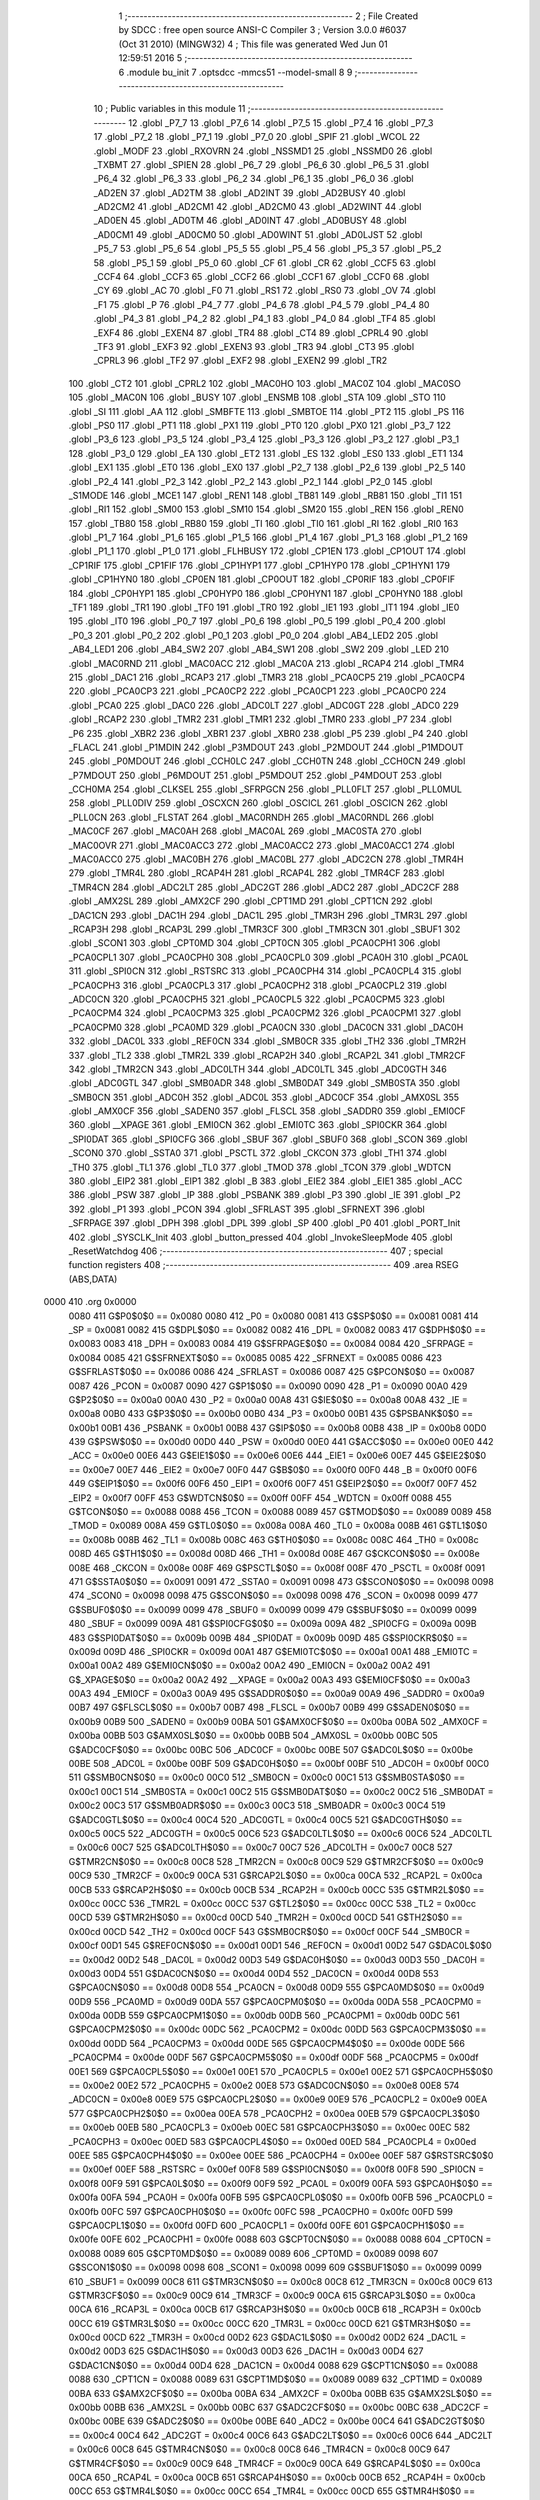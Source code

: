                               1 ;--------------------------------------------------------
                              2 ; File Created by SDCC : free open source ANSI-C Compiler
                              3 ; Version 3.0.0 #6037 (Oct 31 2010) (MINGW32)
                              4 ; This file was generated Wed Jun 01 12:59:51 2016
                              5 ;--------------------------------------------------------
                              6 	.module bu_init
                              7 	.optsdcc -mmcs51 --model-small
                              8 	
                              9 ;--------------------------------------------------------
                             10 ; Public variables in this module
                             11 ;--------------------------------------------------------
                             12 	.globl _P7_7
                             13 	.globl _P7_6
                             14 	.globl _P7_5
                             15 	.globl _P7_4
                             16 	.globl _P7_3
                             17 	.globl _P7_2
                             18 	.globl _P7_1
                             19 	.globl _P7_0
                             20 	.globl _SPIF
                             21 	.globl _WCOL
                             22 	.globl _MODF
                             23 	.globl _RXOVRN
                             24 	.globl _NSSMD1
                             25 	.globl _NSSMD0
                             26 	.globl _TXBMT
                             27 	.globl _SPIEN
                             28 	.globl _P6_7
                             29 	.globl _P6_6
                             30 	.globl _P6_5
                             31 	.globl _P6_4
                             32 	.globl _P6_3
                             33 	.globl _P6_2
                             34 	.globl _P6_1
                             35 	.globl _P6_0
                             36 	.globl _AD2EN
                             37 	.globl _AD2TM
                             38 	.globl _AD2INT
                             39 	.globl _AD2BUSY
                             40 	.globl _AD2CM2
                             41 	.globl _AD2CM1
                             42 	.globl _AD2CM0
                             43 	.globl _AD2WINT
                             44 	.globl _AD0EN
                             45 	.globl _AD0TM
                             46 	.globl _AD0INT
                             47 	.globl _AD0BUSY
                             48 	.globl _AD0CM1
                             49 	.globl _AD0CM0
                             50 	.globl _AD0WINT
                             51 	.globl _AD0LJST
                             52 	.globl _P5_7
                             53 	.globl _P5_6
                             54 	.globl _P5_5
                             55 	.globl _P5_4
                             56 	.globl _P5_3
                             57 	.globl _P5_2
                             58 	.globl _P5_1
                             59 	.globl _P5_0
                             60 	.globl _CF
                             61 	.globl _CR
                             62 	.globl _CCF5
                             63 	.globl _CCF4
                             64 	.globl _CCF3
                             65 	.globl _CCF2
                             66 	.globl _CCF1
                             67 	.globl _CCF0
                             68 	.globl _CY
                             69 	.globl _AC
                             70 	.globl _F0
                             71 	.globl _RS1
                             72 	.globl _RS0
                             73 	.globl _OV
                             74 	.globl _F1
                             75 	.globl _P
                             76 	.globl _P4_7
                             77 	.globl _P4_6
                             78 	.globl _P4_5
                             79 	.globl _P4_4
                             80 	.globl _P4_3
                             81 	.globl _P4_2
                             82 	.globl _P4_1
                             83 	.globl _P4_0
                             84 	.globl _TF4
                             85 	.globl _EXF4
                             86 	.globl _EXEN4
                             87 	.globl _TR4
                             88 	.globl _CT4
                             89 	.globl _CPRL4
                             90 	.globl _TF3
                             91 	.globl _EXF3
                             92 	.globl _EXEN3
                             93 	.globl _TR3
                             94 	.globl _CT3
                             95 	.globl _CPRL3
                             96 	.globl _TF2
                             97 	.globl _EXF2
                             98 	.globl _EXEN2
                             99 	.globl _TR2
                            100 	.globl _CT2
                            101 	.globl _CPRL2
                            102 	.globl _MAC0HO
                            103 	.globl _MAC0Z
                            104 	.globl _MAC0SO
                            105 	.globl _MAC0N
                            106 	.globl _BUSY
                            107 	.globl _ENSMB
                            108 	.globl _STA
                            109 	.globl _STO
                            110 	.globl _SI
                            111 	.globl _AA
                            112 	.globl _SMBFTE
                            113 	.globl _SMBTOE
                            114 	.globl _PT2
                            115 	.globl _PS
                            116 	.globl _PS0
                            117 	.globl _PT1
                            118 	.globl _PX1
                            119 	.globl _PT0
                            120 	.globl _PX0
                            121 	.globl _P3_7
                            122 	.globl _P3_6
                            123 	.globl _P3_5
                            124 	.globl _P3_4
                            125 	.globl _P3_3
                            126 	.globl _P3_2
                            127 	.globl _P3_1
                            128 	.globl _P3_0
                            129 	.globl _EA
                            130 	.globl _ET2
                            131 	.globl _ES
                            132 	.globl _ES0
                            133 	.globl _ET1
                            134 	.globl _EX1
                            135 	.globl _ET0
                            136 	.globl _EX0
                            137 	.globl _P2_7
                            138 	.globl _P2_6
                            139 	.globl _P2_5
                            140 	.globl _P2_4
                            141 	.globl _P2_3
                            142 	.globl _P2_2
                            143 	.globl _P2_1
                            144 	.globl _P2_0
                            145 	.globl _S1MODE
                            146 	.globl _MCE1
                            147 	.globl _REN1
                            148 	.globl _TB81
                            149 	.globl _RB81
                            150 	.globl _TI1
                            151 	.globl _RI1
                            152 	.globl _SM00
                            153 	.globl _SM10
                            154 	.globl _SM20
                            155 	.globl _REN
                            156 	.globl _REN0
                            157 	.globl _TB80
                            158 	.globl _RB80
                            159 	.globl _TI
                            160 	.globl _TI0
                            161 	.globl _RI
                            162 	.globl _RI0
                            163 	.globl _P1_7
                            164 	.globl _P1_6
                            165 	.globl _P1_5
                            166 	.globl _P1_4
                            167 	.globl _P1_3
                            168 	.globl _P1_2
                            169 	.globl _P1_1
                            170 	.globl _P1_0
                            171 	.globl _FLHBUSY
                            172 	.globl _CP1EN
                            173 	.globl _CP1OUT
                            174 	.globl _CP1RIF
                            175 	.globl _CP1FIF
                            176 	.globl _CP1HYP1
                            177 	.globl _CP1HYP0
                            178 	.globl _CP1HYN1
                            179 	.globl _CP1HYN0
                            180 	.globl _CP0EN
                            181 	.globl _CP0OUT
                            182 	.globl _CP0RIF
                            183 	.globl _CP0FIF
                            184 	.globl _CP0HYP1
                            185 	.globl _CP0HYP0
                            186 	.globl _CP0HYN1
                            187 	.globl _CP0HYN0
                            188 	.globl _TF1
                            189 	.globl _TR1
                            190 	.globl _TF0
                            191 	.globl _TR0
                            192 	.globl _IE1
                            193 	.globl _IT1
                            194 	.globl _IE0
                            195 	.globl _IT0
                            196 	.globl _P0_7
                            197 	.globl _P0_6
                            198 	.globl _P0_5
                            199 	.globl _P0_4
                            200 	.globl _P0_3
                            201 	.globl _P0_2
                            202 	.globl _P0_1
                            203 	.globl _P0_0
                            204 	.globl _AB4_LED2
                            205 	.globl _AB4_LED1
                            206 	.globl _AB4_SW2
                            207 	.globl _AB4_SW1
                            208 	.globl _SW2
                            209 	.globl _LED
                            210 	.globl _MAC0RND
                            211 	.globl _MAC0ACC
                            212 	.globl _MAC0A
                            213 	.globl _RCAP4
                            214 	.globl _TMR4
                            215 	.globl _DAC1
                            216 	.globl _RCAP3
                            217 	.globl _TMR3
                            218 	.globl _PCA0CP5
                            219 	.globl _PCA0CP4
                            220 	.globl _PCA0CP3
                            221 	.globl _PCA0CP2
                            222 	.globl _PCA0CP1
                            223 	.globl _PCA0CP0
                            224 	.globl _PCA0
                            225 	.globl _DAC0
                            226 	.globl _ADC0LT
                            227 	.globl _ADC0GT
                            228 	.globl _ADC0
                            229 	.globl _RCAP2
                            230 	.globl _TMR2
                            231 	.globl _TMR1
                            232 	.globl _TMR0
                            233 	.globl _P7
                            234 	.globl _P6
                            235 	.globl _XBR2
                            236 	.globl _XBR1
                            237 	.globl _XBR0
                            238 	.globl _P5
                            239 	.globl _P4
                            240 	.globl _FLACL
                            241 	.globl _P1MDIN
                            242 	.globl _P3MDOUT
                            243 	.globl _P2MDOUT
                            244 	.globl _P1MDOUT
                            245 	.globl _P0MDOUT
                            246 	.globl _CCH0LC
                            247 	.globl _CCH0TN
                            248 	.globl _CCH0CN
                            249 	.globl _P7MDOUT
                            250 	.globl _P6MDOUT
                            251 	.globl _P5MDOUT
                            252 	.globl _P4MDOUT
                            253 	.globl _CCH0MA
                            254 	.globl _CLKSEL
                            255 	.globl _SFRPGCN
                            256 	.globl _PLL0FLT
                            257 	.globl _PLL0MUL
                            258 	.globl _PLL0DIV
                            259 	.globl _OSCXCN
                            260 	.globl _OSCICL
                            261 	.globl _OSCICN
                            262 	.globl _PLL0CN
                            263 	.globl _FLSTAT
                            264 	.globl _MAC0RNDH
                            265 	.globl _MAC0RNDL
                            266 	.globl _MAC0CF
                            267 	.globl _MAC0AH
                            268 	.globl _MAC0AL
                            269 	.globl _MAC0STA
                            270 	.globl _MAC0OVR
                            271 	.globl _MAC0ACC3
                            272 	.globl _MAC0ACC2
                            273 	.globl _MAC0ACC1
                            274 	.globl _MAC0ACC0
                            275 	.globl _MAC0BH
                            276 	.globl _MAC0BL
                            277 	.globl _ADC2CN
                            278 	.globl _TMR4H
                            279 	.globl _TMR4L
                            280 	.globl _RCAP4H
                            281 	.globl _RCAP4L
                            282 	.globl _TMR4CF
                            283 	.globl _TMR4CN
                            284 	.globl _ADC2LT
                            285 	.globl _ADC2GT
                            286 	.globl _ADC2
                            287 	.globl _ADC2CF
                            288 	.globl _AMX2SL
                            289 	.globl _AMX2CF
                            290 	.globl _CPT1MD
                            291 	.globl _CPT1CN
                            292 	.globl _DAC1CN
                            293 	.globl _DAC1H
                            294 	.globl _DAC1L
                            295 	.globl _TMR3H
                            296 	.globl _TMR3L
                            297 	.globl _RCAP3H
                            298 	.globl _RCAP3L
                            299 	.globl _TMR3CF
                            300 	.globl _TMR3CN
                            301 	.globl _SBUF1
                            302 	.globl _SCON1
                            303 	.globl _CPT0MD
                            304 	.globl _CPT0CN
                            305 	.globl _PCA0CPH1
                            306 	.globl _PCA0CPL1
                            307 	.globl _PCA0CPH0
                            308 	.globl _PCA0CPL0
                            309 	.globl _PCA0H
                            310 	.globl _PCA0L
                            311 	.globl _SPI0CN
                            312 	.globl _RSTSRC
                            313 	.globl _PCA0CPH4
                            314 	.globl _PCA0CPL4
                            315 	.globl _PCA0CPH3
                            316 	.globl _PCA0CPL3
                            317 	.globl _PCA0CPH2
                            318 	.globl _PCA0CPL2
                            319 	.globl _ADC0CN
                            320 	.globl _PCA0CPH5
                            321 	.globl _PCA0CPL5
                            322 	.globl _PCA0CPM5
                            323 	.globl _PCA0CPM4
                            324 	.globl _PCA0CPM3
                            325 	.globl _PCA0CPM2
                            326 	.globl _PCA0CPM1
                            327 	.globl _PCA0CPM0
                            328 	.globl _PCA0MD
                            329 	.globl _PCA0CN
                            330 	.globl _DAC0CN
                            331 	.globl _DAC0H
                            332 	.globl _DAC0L
                            333 	.globl _REF0CN
                            334 	.globl _SMB0CR
                            335 	.globl _TH2
                            336 	.globl _TMR2H
                            337 	.globl _TL2
                            338 	.globl _TMR2L
                            339 	.globl _RCAP2H
                            340 	.globl _RCAP2L
                            341 	.globl _TMR2CF
                            342 	.globl _TMR2CN
                            343 	.globl _ADC0LTH
                            344 	.globl _ADC0LTL
                            345 	.globl _ADC0GTH
                            346 	.globl _ADC0GTL
                            347 	.globl _SMB0ADR
                            348 	.globl _SMB0DAT
                            349 	.globl _SMB0STA
                            350 	.globl _SMB0CN
                            351 	.globl _ADC0H
                            352 	.globl _ADC0L
                            353 	.globl _ADC0CF
                            354 	.globl _AMX0SL
                            355 	.globl _AMX0CF
                            356 	.globl _SADEN0
                            357 	.globl _FLSCL
                            358 	.globl _SADDR0
                            359 	.globl _EMI0CF
                            360 	.globl __XPAGE
                            361 	.globl _EMI0CN
                            362 	.globl _EMI0TC
                            363 	.globl _SPI0CKR
                            364 	.globl _SPI0DAT
                            365 	.globl _SPI0CFG
                            366 	.globl _SBUF
                            367 	.globl _SBUF0
                            368 	.globl _SCON
                            369 	.globl _SCON0
                            370 	.globl _SSTA0
                            371 	.globl _PSCTL
                            372 	.globl _CKCON
                            373 	.globl _TH1
                            374 	.globl _TH0
                            375 	.globl _TL1
                            376 	.globl _TL0
                            377 	.globl _TMOD
                            378 	.globl _TCON
                            379 	.globl _WDTCN
                            380 	.globl _EIP2
                            381 	.globl _EIP1
                            382 	.globl _B
                            383 	.globl _EIE2
                            384 	.globl _EIE1
                            385 	.globl _ACC
                            386 	.globl _PSW
                            387 	.globl _IP
                            388 	.globl _PSBANK
                            389 	.globl _P3
                            390 	.globl _IE
                            391 	.globl _P2
                            392 	.globl _P1
                            393 	.globl _PCON
                            394 	.globl _SFRLAST
                            395 	.globl _SFRNEXT
                            396 	.globl _SFRPAGE
                            397 	.globl _DPH
                            398 	.globl _DPL
                            399 	.globl _SP
                            400 	.globl _P0
                            401 	.globl _PORT_Init
                            402 	.globl _SYSCLK_Init
                            403 	.globl _button_pressed
                            404 	.globl _InvokeSleepMode
                            405 	.globl _ResetWatchdog
                            406 ;--------------------------------------------------------
                            407 ; special function registers
                            408 ;--------------------------------------------------------
                            409 	.area RSEG    (ABS,DATA)
   0000                     410 	.org 0x0000
                    0080    411 G$P0$0$0 == 0x0080
                    0080    412 _P0	=	0x0080
                    0081    413 G$SP$0$0 == 0x0081
                    0081    414 _SP	=	0x0081
                    0082    415 G$DPL$0$0 == 0x0082
                    0082    416 _DPL	=	0x0082
                    0083    417 G$DPH$0$0 == 0x0083
                    0083    418 _DPH	=	0x0083
                    0084    419 G$SFRPAGE$0$0 == 0x0084
                    0084    420 _SFRPAGE	=	0x0084
                    0085    421 G$SFRNEXT$0$0 == 0x0085
                    0085    422 _SFRNEXT	=	0x0085
                    0086    423 G$SFRLAST$0$0 == 0x0086
                    0086    424 _SFRLAST	=	0x0086
                    0087    425 G$PCON$0$0 == 0x0087
                    0087    426 _PCON	=	0x0087
                    0090    427 G$P1$0$0 == 0x0090
                    0090    428 _P1	=	0x0090
                    00A0    429 G$P2$0$0 == 0x00a0
                    00A0    430 _P2	=	0x00a0
                    00A8    431 G$IE$0$0 == 0x00a8
                    00A8    432 _IE	=	0x00a8
                    00B0    433 G$P3$0$0 == 0x00b0
                    00B0    434 _P3	=	0x00b0
                    00B1    435 G$PSBANK$0$0 == 0x00b1
                    00B1    436 _PSBANK	=	0x00b1
                    00B8    437 G$IP$0$0 == 0x00b8
                    00B8    438 _IP	=	0x00b8
                    00D0    439 G$PSW$0$0 == 0x00d0
                    00D0    440 _PSW	=	0x00d0
                    00E0    441 G$ACC$0$0 == 0x00e0
                    00E0    442 _ACC	=	0x00e0
                    00E6    443 G$EIE1$0$0 == 0x00e6
                    00E6    444 _EIE1	=	0x00e6
                    00E7    445 G$EIE2$0$0 == 0x00e7
                    00E7    446 _EIE2	=	0x00e7
                    00F0    447 G$B$0$0 == 0x00f0
                    00F0    448 _B	=	0x00f0
                    00F6    449 G$EIP1$0$0 == 0x00f6
                    00F6    450 _EIP1	=	0x00f6
                    00F7    451 G$EIP2$0$0 == 0x00f7
                    00F7    452 _EIP2	=	0x00f7
                    00FF    453 G$WDTCN$0$0 == 0x00ff
                    00FF    454 _WDTCN	=	0x00ff
                    0088    455 G$TCON$0$0 == 0x0088
                    0088    456 _TCON	=	0x0088
                    0089    457 G$TMOD$0$0 == 0x0089
                    0089    458 _TMOD	=	0x0089
                    008A    459 G$TL0$0$0 == 0x008a
                    008A    460 _TL0	=	0x008a
                    008B    461 G$TL1$0$0 == 0x008b
                    008B    462 _TL1	=	0x008b
                    008C    463 G$TH0$0$0 == 0x008c
                    008C    464 _TH0	=	0x008c
                    008D    465 G$TH1$0$0 == 0x008d
                    008D    466 _TH1	=	0x008d
                    008E    467 G$CKCON$0$0 == 0x008e
                    008E    468 _CKCON	=	0x008e
                    008F    469 G$PSCTL$0$0 == 0x008f
                    008F    470 _PSCTL	=	0x008f
                    0091    471 G$SSTA0$0$0 == 0x0091
                    0091    472 _SSTA0	=	0x0091
                    0098    473 G$SCON0$0$0 == 0x0098
                    0098    474 _SCON0	=	0x0098
                    0098    475 G$SCON$0$0 == 0x0098
                    0098    476 _SCON	=	0x0098
                    0099    477 G$SBUF0$0$0 == 0x0099
                    0099    478 _SBUF0	=	0x0099
                    0099    479 G$SBUF$0$0 == 0x0099
                    0099    480 _SBUF	=	0x0099
                    009A    481 G$SPI0CFG$0$0 == 0x009a
                    009A    482 _SPI0CFG	=	0x009a
                    009B    483 G$SPI0DAT$0$0 == 0x009b
                    009B    484 _SPI0DAT	=	0x009b
                    009D    485 G$SPI0CKR$0$0 == 0x009d
                    009D    486 _SPI0CKR	=	0x009d
                    00A1    487 G$EMI0TC$0$0 == 0x00a1
                    00A1    488 _EMI0TC	=	0x00a1
                    00A2    489 G$EMI0CN$0$0 == 0x00a2
                    00A2    490 _EMI0CN	=	0x00a2
                    00A2    491 G$_XPAGE$0$0 == 0x00a2
                    00A2    492 __XPAGE	=	0x00a2
                    00A3    493 G$EMI0CF$0$0 == 0x00a3
                    00A3    494 _EMI0CF	=	0x00a3
                    00A9    495 G$SADDR0$0$0 == 0x00a9
                    00A9    496 _SADDR0	=	0x00a9
                    00B7    497 G$FLSCL$0$0 == 0x00b7
                    00B7    498 _FLSCL	=	0x00b7
                    00B9    499 G$SADEN0$0$0 == 0x00b9
                    00B9    500 _SADEN0	=	0x00b9
                    00BA    501 G$AMX0CF$0$0 == 0x00ba
                    00BA    502 _AMX0CF	=	0x00ba
                    00BB    503 G$AMX0SL$0$0 == 0x00bb
                    00BB    504 _AMX0SL	=	0x00bb
                    00BC    505 G$ADC0CF$0$0 == 0x00bc
                    00BC    506 _ADC0CF	=	0x00bc
                    00BE    507 G$ADC0L$0$0 == 0x00be
                    00BE    508 _ADC0L	=	0x00be
                    00BF    509 G$ADC0H$0$0 == 0x00bf
                    00BF    510 _ADC0H	=	0x00bf
                    00C0    511 G$SMB0CN$0$0 == 0x00c0
                    00C0    512 _SMB0CN	=	0x00c0
                    00C1    513 G$SMB0STA$0$0 == 0x00c1
                    00C1    514 _SMB0STA	=	0x00c1
                    00C2    515 G$SMB0DAT$0$0 == 0x00c2
                    00C2    516 _SMB0DAT	=	0x00c2
                    00C3    517 G$SMB0ADR$0$0 == 0x00c3
                    00C3    518 _SMB0ADR	=	0x00c3
                    00C4    519 G$ADC0GTL$0$0 == 0x00c4
                    00C4    520 _ADC0GTL	=	0x00c4
                    00C5    521 G$ADC0GTH$0$0 == 0x00c5
                    00C5    522 _ADC0GTH	=	0x00c5
                    00C6    523 G$ADC0LTL$0$0 == 0x00c6
                    00C6    524 _ADC0LTL	=	0x00c6
                    00C7    525 G$ADC0LTH$0$0 == 0x00c7
                    00C7    526 _ADC0LTH	=	0x00c7
                    00C8    527 G$TMR2CN$0$0 == 0x00c8
                    00C8    528 _TMR2CN	=	0x00c8
                    00C9    529 G$TMR2CF$0$0 == 0x00c9
                    00C9    530 _TMR2CF	=	0x00c9
                    00CA    531 G$RCAP2L$0$0 == 0x00ca
                    00CA    532 _RCAP2L	=	0x00ca
                    00CB    533 G$RCAP2H$0$0 == 0x00cb
                    00CB    534 _RCAP2H	=	0x00cb
                    00CC    535 G$TMR2L$0$0 == 0x00cc
                    00CC    536 _TMR2L	=	0x00cc
                    00CC    537 G$TL2$0$0 == 0x00cc
                    00CC    538 _TL2	=	0x00cc
                    00CD    539 G$TMR2H$0$0 == 0x00cd
                    00CD    540 _TMR2H	=	0x00cd
                    00CD    541 G$TH2$0$0 == 0x00cd
                    00CD    542 _TH2	=	0x00cd
                    00CF    543 G$SMB0CR$0$0 == 0x00cf
                    00CF    544 _SMB0CR	=	0x00cf
                    00D1    545 G$REF0CN$0$0 == 0x00d1
                    00D1    546 _REF0CN	=	0x00d1
                    00D2    547 G$DAC0L$0$0 == 0x00d2
                    00D2    548 _DAC0L	=	0x00d2
                    00D3    549 G$DAC0H$0$0 == 0x00d3
                    00D3    550 _DAC0H	=	0x00d3
                    00D4    551 G$DAC0CN$0$0 == 0x00d4
                    00D4    552 _DAC0CN	=	0x00d4
                    00D8    553 G$PCA0CN$0$0 == 0x00d8
                    00D8    554 _PCA0CN	=	0x00d8
                    00D9    555 G$PCA0MD$0$0 == 0x00d9
                    00D9    556 _PCA0MD	=	0x00d9
                    00DA    557 G$PCA0CPM0$0$0 == 0x00da
                    00DA    558 _PCA0CPM0	=	0x00da
                    00DB    559 G$PCA0CPM1$0$0 == 0x00db
                    00DB    560 _PCA0CPM1	=	0x00db
                    00DC    561 G$PCA0CPM2$0$0 == 0x00dc
                    00DC    562 _PCA0CPM2	=	0x00dc
                    00DD    563 G$PCA0CPM3$0$0 == 0x00dd
                    00DD    564 _PCA0CPM3	=	0x00dd
                    00DE    565 G$PCA0CPM4$0$0 == 0x00de
                    00DE    566 _PCA0CPM4	=	0x00de
                    00DF    567 G$PCA0CPM5$0$0 == 0x00df
                    00DF    568 _PCA0CPM5	=	0x00df
                    00E1    569 G$PCA0CPL5$0$0 == 0x00e1
                    00E1    570 _PCA0CPL5	=	0x00e1
                    00E2    571 G$PCA0CPH5$0$0 == 0x00e2
                    00E2    572 _PCA0CPH5	=	0x00e2
                    00E8    573 G$ADC0CN$0$0 == 0x00e8
                    00E8    574 _ADC0CN	=	0x00e8
                    00E9    575 G$PCA0CPL2$0$0 == 0x00e9
                    00E9    576 _PCA0CPL2	=	0x00e9
                    00EA    577 G$PCA0CPH2$0$0 == 0x00ea
                    00EA    578 _PCA0CPH2	=	0x00ea
                    00EB    579 G$PCA0CPL3$0$0 == 0x00eb
                    00EB    580 _PCA0CPL3	=	0x00eb
                    00EC    581 G$PCA0CPH3$0$0 == 0x00ec
                    00EC    582 _PCA0CPH3	=	0x00ec
                    00ED    583 G$PCA0CPL4$0$0 == 0x00ed
                    00ED    584 _PCA0CPL4	=	0x00ed
                    00EE    585 G$PCA0CPH4$0$0 == 0x00ee
                    00EE    586 _PCA0CPH4	=	0x00ee
                    00EF    587 G$RSTSRC$0$0 == 0x00ef
                    00EF    588 _RSTSRC	=	0x00ef
                    00F8    589 G$SPI0CN$0$0 == 0x00f8
                    00F8    590 _SPI0CN	=	0x00f8
                    00F9    591 G$PCA0L$0$0 == 0x00f9
                    00F9    592 _PCA0L	=	0x00f9
                    00FA    593 G$PCA0H$0$0 == 0x00fa
                    00FA    594 _PCA0H	=	0x00fa
                    00FB    595 G$PCA0CPL0$0$0 == 0x00fb
                    00FB    596 _PCA0CPL0	=	0x00fb
                    00FC    597 G$PCA0CPH0$0$0 == 0x00fc
                    00FC    598 _PCA0CPH0	=	0x00fc
                    00FD    599 G$PCA0CPL1$0$0 == 0x00fd
                    00FD    600 _PCA0CPL1	=	0x00fd
                    00FE    601 G$PCA0CPH1$0$0 == 0x00fe
                    00FE    602 _PCA0CPH1	=	0x00fe
                    0088    603 G$CPT0CN$0$0 == 0x0088
                    0088    604 _CPT0CN	=	0x0088
                    0089    605 G$CPT0MD$0$0 == 0x0089
                    0089    606 _CPT0MD	=	0x0089
                    0098    607 G$SCON1$0$0 == 0x0098
                    0098    608 _SCON1	=	0x0098
                    0099    609 G$SBUF1$0$0 == 0x0099
                    0099    610 _SBUF1	=	0x0099
                    00C8    611 G$TMR3CN$0$0 == 0x00c8
                    00C8    612 _TMR3CN	=	0x00c8
                    00C9    613 G$TMR3CF$0$0 == 0x00c9
                    00C9    614 _TMR3CF	=	0x00c9
                    00CA    615 G$RCAP3L$0$0 == 0x00ca
                    00CA    616 _RCAP3L	=	0x00ca
                    00CB    617 G$RCAP3H$0$0 == 0x00cb
                    00CB    618 _RCAP3H	=	0x00cb
                    00CC    619 G$TMR3L$0$0 == 0x00cc
                    00CC    620 _TMR3L	=	0x00cc
                    00CD    621 G$TMR3H$0$0 == 0x00cd
                    00CD    622 _TMR3H	=	0x00cd
                    00D2    623 G$DAC1L$0$0 == 0x00d2
                    00D2    624 _DAC1L	=	0x00d2
                    00D3    625 G$DAC1H$0$0 == 0x00d3
                    00D3    626 _DAC1H	=	0x00d3
                    00D4    627 G$DAC1CN$0$0 == 0x00d4
                    00D4    628 _DAC1CN	=	0x00d4
                    0088    629 G$CPT1CN$0$0 == 0x0088
                    0088    630 _CPT1CN	=	0x0088
                    0089    631 G$CPT1MD$0$0 == 0x0089
                    0089    632 _CPT1MD	=	0x0089
                    00BA    633 G$AMX2CF$0$0 == 0x00ba
                    00BA    634 _AMX2CF	=	0x00ba
                    00BB    635 G$AMX2SL$0$0 == 0x00bb
                    00BB    636 _AMX2SL	=	0x00bb
                    00BC    637 G$ADC2CF$0$0 == 0x00bc
                    00BC    638 _ADC2CF	=	0x00bc
                    00BE    639 G$ADC2$0$0 == 0x00be
                    00BE    640 _ADC2	=	0x00be
                    00C4    641 G$ADC2GT$0$0 == 0x00c4
                    00C4    642 _ADC2GT	=	0x00c4
                    00C6    643 G$ADC2LT$0$0 == 0x00c6
                    00C6    644 _ADC2LT	=	0x00c6
                    00C8    645 G$TMR4CN$0$0 == 0x00c8
                    00C8    646 _TMR4CN	=	0x00c8
                    00C9    647 G$TMR4CF$0$0 == 0x00c9
                    00C9    648 _TMR4CF	=	0x00c9
                    00CA    649 G$RCAP4L$0$0 == 0x00ca
                    00CA    650 _RCAP4L	=	0x00ca
                    00CB    651 G$RCAP4H$0$0 == 0x00cb
                    00CB    652 _RCAP4H	=	0x00cb
                    00CC    653 G$TMR4L$0$0 == 0x00cc
                    00CC    654 _TMR4L	=	0x00cc
                    00CD    655 G$TMR4H$0$0 == 0x00cd
                    00CD    656 _TMR4H	=	0x00cd
                    00E8    657 G$ADC2CN$0$0 == 0x00e8
                    00E8    658 _ADC2CN	=	0x00e8
                    0091    659 G$MAC0BL$0$0 == 0x0091
                    0091    660 _MAC0BL	=	0x0091
                    0092    661 G$MAC0BH$0$0 == 0x0092
                    0092    662 _MAC0BH	=	0x0092
                    0093    663 G$MAC0ACC0$0$0 == 0x0093
                    0093    664 _MAC0ACC0	=	0x0093
                    0094    665 G$MAC0ACC1$0$0 == 0x0094
                    0094    666 _MAC0ACC1	=	0x0094
                    0095    667 G$MAC0ACC2$0$0 == 0x0095
                    0095    668 _MAC0ACC2	=	0x0095
                    0096    669 G$MAC0ACC3$0$0 == 0x0096
                    0096    670 _MAC0ACC3	=	0x0096
                    0097    671 G$MAC0OVR$0$0 == 0x0097
                    0097    672 _MAC0OVR	=	0x0097
                    00C0    673 G$MAC0STA$0$0 == 0x00c0
                    00C0    674 _MAC0STA	=	0x00c0
                    00C1    675 G$MAC0AL$0$0 == 0x00c1
                    00C1    676 _MAC0AL	=	0x00c1
                    00C2    677 G$MAC0AH$0$0 == 0x00c2
                    00C2    678 _MAC0AH	=	0x00c2
                    00C3    679 G$MAC0CF$0$0 == 0x00c3
                    00C3    680 _MAC0CF	=	0x00c3
                    00CE    681 G$MAC0RNDL$0$0 == 0x00ce
                    00CE    682 _MAC0RNDL	=	0x00ce
                    00CF    683 G$MAC0RNDH$0$0 == 0x00cf
                    00CF    684 _MAC0RNDH	=	0x00cf
                    0088    685 G$FLSTAT$0$0 == 0x0088
                    0088    686 _FLSTAT	=	0x0088
                    0089    687 G$PLL0CN$0$0 == 0x0089
                    0089    688 _PLL0CN	=	0x0089
                    008A    689 G$OSCICN$0$0 == 0x008a
                    008A    690 _OSCICN	=	0x008a
                    008B    691 G$OSCICL$0$0 == 0x008b
                    008B    692 _OSCICL	=	0x008b
                    008C    693 G$OSCXCN$0$0 == 0x008c
                    008C    694 _OSCXCN	=	0x008c
                    008D    695 G$PLL0DIV$0$0 == 0x008d
                    008D    696 _PLL0DIV	=	0x008d
                    008E    697 G$PLL0MUL$0$0 == 0x008e
                    008E    698 _PLL0MUL	=	0x008e
                    008F    699 G$PLL0FLT$0$0 == 0x008f
                    008F    700 _PLL0FLT	=	0x008f
                    0096    701 G$SFRPGCN$0$0 == 0x0096
                    0096    702 _SFRPGCN	=	0x0096
                    0097    703 G$CLKSEL$0$0 == 0x0097
                    0097    704 _CLKSEL	=	0x0097
                    009A    705 G$CCH0MA$0$0 == 0x009a
                    009A    706 _CCH0MA	=	0x009a
                    009C    707 G$P4MDOUT$0$0 == 0x009c
                    009C    708 _P4MDOUT	=	0x009c
                    009D    709 G$P5MDOUT$0$0 == 0x009d
                    009D    710 _P5MDOUT	=	0x009d
                    009E    711 G$P6MDOUT$0$0 == 0x009e
                    009E    712 _P6MDOUT	=	0x009e
                    009F    713 G$P7MDOUT$0$0 == 0x009f
                    009F    714 _P7MDOUT	=	0x009f
                    00A1    715 G$CCH0CN$0$0 == 0x00a1
                    00A1    716 _CCH0CN	=	0x00a1
                    00A2    717 G$CCH0TN$0$0 == 0x00a2
                    00A2    718 _CCH0TN	=	0x00a2
                    00A3    719 G$CCH0LC$0$0 == 0x00a3
                    00A3    720 _CCH0LC	=	0x00a3
                    00A4    721 G$P0MDOUT$0$0 == 0x00a4
                    00A4    722 _P0MDOUT	=	0x00a4
                    00A5    723 G$P1MDOUT$0$0 == 0x00a5
                    00A5    724 _P1MDOUT	=	0x00a5
                    00A6    725 G$P2MDOUT$0$0 == 0x00a6
                    00A6    726 _P2MDOUT	=	0x00a6
                    00A7    727 G$P3MDOUT$0$0 == 0x00a7
                    00A7    728 _P3MDOUT	=	0x00a7
                    00AD    729 G$P1MDIN$0$0 == 0x00ad
                    00AD    730 _P1MDIN	=	0x00ad
                    00B7    731 G$FLACL$0$0 == 0x00b7
                    00B7    732 _FLACL	=	0x00b7
                    00C8    733 G$P4$0$0 == 0x00c8
                    00C8    734 _P4	=	0x00c8
                    00D8    735 G$P5$0$0 == 0x00d8
                    00D8    736 _P5	=	0x00d8
                    00E1    737 G$XBR0$0$0 == 0x00e1
                    00E1    738 _XBR0	=	0x00e1
                    00E2    739 G$XBR1$0$0 == 0x00e2
                    00E2    740 _XBR1	=	0x00e2
                    00E3    741 G$XBR2$0$0 == 0x00e3
                    00E3    742 _XBR2	=	0x00e3
                    00E8    743 G$P6$0$0 == 0x00e8
                    00E8    744 _P6	=	0x00e8
                    00F8    745 G$P7$0$0 == 0x00f8
                    00F8    746 _P7	=	0x00f8
                    8C8A    747 G$TMR0$0$0 == 0x8c8a
                    8C8A    748 _TMR0	=	0x8c8a
                    8D8B    749 G$TMR1$0$0 == 0x8d8b
                    8D8B    750 _TMR1	=	0x8d8b
                    CDCC    751 G$TMR2$0$0 == 0xcdcc
                    CDCC    752 _TMR2	=	0xcdcc
                    CBCA    753 G$RCAP2$0$0 == 0xcbca
                    CBCA    754 _RCAP2	=	0xcbca
                    BFBE    755 G$ADC0$0$0 == 0xbfbe
                    BFBE    756 _ADC0	=	0xbfbe
                    C5C4    757 G$ADC0GT$0$0 == 0xc5c4
                    C5C4    758 _ADC0GT	=	0xc5c4
                    C7C6    759 G$ADC0LT$0$0 == 0xc7c6
                    C7C6    760 _ADC0LT	=	0xc7c6
                    D3D2    761 G$DAC0$0$0 == 0xd3d2
                    D3D2    762 _DAC0	=	0xd3d2
                    FAF9    763 G$PCA0$0$0 == 0xfaf9
                    FAF9    764 _PCA0	=	0xfaf9
                    FCFB    765 G$PCA0CP0$0$0 == 0xfcfb
                    FCFB    766 _PCA0CP0	=	0xfcfb
                    FEFD    767 G$PCA0CP1$0$0 == 0xfefd
                    FEFD    768 _PCA0CP1	=	0xfefd
                    EAE9    769 G$PCA0CP2$0$0 == 0xeae9
                    EAE9    770 _PCA0CP2	=	0xeae9
                    ECEB    771 G$PCA0CP3$0$0 == 0xeceb
                    ECEB    772 _PCA0CP3	=	0xeceb
                    EEED    773 G$PCA0CP4$0$0 == 0xeeed
                    EEED    774 _PCA0CP4	=	0xeeed
                    E2E1    775 G$PCA0CP5$0$0 == 0xe2e1
                    E2E1    776 _PCA0CP5	=	0xe2e1
                    CDCC    777 G$TMR3$0$0 == 0xcdcc
                    CDCC    778 _TMR3	=	0xcdcc
                    CBCA    779 G$RCAP3$0$0 == 0xcbca
                    CBCA    780 _RCAP3	=	0xcbca
                    D3D2    781 G$DAC1$0$0 == 0xd3d2
                    D3D2    782 _DAC1	=	0xd3d2
                    CDCC    783 G$TMR4$0$0 == 0xcdcc
                    CDCC    784 _TMR4	=	0xcdcc
                    CBCA    785 G$RCAP4$0$0 == 0xcbca
                    CBCA    786 _RCAP4	=	0xcbca
                    C2C1    787 G$MAC0A$0$0 == 0xc2c1
                    C2C1    788 _MAC0A	=	0xc2c1
                    96959493    789 G$MAC0ACC$0$0 == 0x96959493
                    96959493    790 _MAC0ACC	=	0x96959493
                    CFCE    791 G$MAC0RND$0$0 == 0xcfce
                    CFCE    792 _MAC0RND	=	0xcfce
                            793 ;--------------------------------------------------------
                            794 ; special function bits
                            795 ;--------------------------------------------------------
                            796 	.area RSEG    (ABS,DATA)
   0000                     797 	.org 0x0000
                    0096    798 G$LED$0$0 == 0x0096
                    0096    799 _LED	=	0x0096
                    00B7    800 G$SW2$0$0 == 0x00b7
                    00B7    801 _SW2	=	0x00b7
                    00C9    802 G$AB4_SW1$0$0 == 0x00c9
                    00C9    803 _AB4_SW1	=	0x00c9
                    00CA    804 G$AB4_SW2$0$0 == 0x00ca
                    00CA    805 _AB4_SW2	=	0x00ca
                    00CB    806 G$AB4_LED1$0$0 == 0x00cb
                    00CB    807 _AB4_LED1	=	0x00cb
                    00CC    808 G$AB4_LED2$0$0 == 0x00cc
                    00CC    809 _AB4_LED2	=	0x00cc
                    0080    810 G$P0_0$0$0 == 0x0080
                    0080    811 _P0_0	=	0x0080
                    0081    812 G$P0_1$0$0 == 0x0081
                    0081    813 _P0_1	=	0x0081
                    0082    814 G$P0_2$0$0 == 0x0082
                    0082    815 _P0_2	=	0x0082
                    0083    816 G$P0_3$0$0 == 0x0083
                    0083    817 _P0_3	=	0x0083
                    0084    818 G$P0_4$0$0 == 0x0084
                    0084    819 _P0_4	=	0x0084
                    0085    820 G$P0_5$0$0 == 0x0085
                    0085    821 _P0_5	=	0x0085
                    0086    822 G$P0_6$0$0 == 0x0086
                    0086    823 _P0_6	=	0x0086
                    0087    824 G$P0_7$0$0 == 0x0087
                    0087    825 _P0_7	=	0x0087
                    0088    826 G$IT0$0$0 == 0x0088
                    0088    827 _IT0	=	0x0088
                    0089    828 G$IE0$0$0 == 0x0089
                    0089    829 _IE0	=	0x0089
                    008A    830 G$IT1$0$0 == 0x008a
                    008A    831 _IT1	=	0x008a
                    008B    832 G$IE1$0$0 == 0x008b
                    008B    833 _IE1	=	0x008b
                    008C    834 G$TR0$0$0 == 0x008c
                    008C    835 _TR0	=	0x008c
                    008D    836 G$TF0$0$0 == 0x008d
                    008D    837 _TF0	=	0x008d
                    008E    838 G$TR1$0$0 == 0x008e
                    008E    839 _TR1	=	0x008e
                    008F    840 G$TF1$0$0 == 0x008f
                    008F    841 _TF1	=	0x008f
                    0088    842 G$CP0HYN0$0$0 == 0x0088
                    0088    843 _CP0HYN0	=	0x0088
                    0089    844 G$CP0HYN1$0$0 == 0x0089
                    0089    845 _CP0HYN1	=	0x0089
                    008A    846 G$CP0HYP0$0$0 == 0x008a
                    008A    847 _CP0HYP0	=	0x008a
                    008B    848 G$CP0HYP1$0$0 == 0x008b
                    008B    849 _CP0HYP1	=	0x008b
                    008C    850 G$CP0FIF$0$0 == 0x008c
                    008C    851 _CP0FIF	=	0x008c
                    008D    852 G$CP0RIF$0$0 == 0x008d
                    008D    853 _CP0RIF	=	0x008d
                    008E    854 G$CP0OUT$0$0 == 0x008e
                    008E    855 _CP0OUT	=	0x008e
                    008F    856 G$CP0EN$0$0 == 0x008f
                    008F    857 _CP0EN	=	0x008f
                    0088    858 G$CP1HYN0$0$0 == 0x0088
                    0088    859 _CP1HYN0	=	0x0088
                    0089    860 G$CP1HYN1$0$0 == 0x0089
                    0089    861 _CP1HYN1	=	0x0089
                    008A    862 G$CP1HYP0$0$0 == 0x008a
                    008A    863 _CP1HYP0	=	0x008a
                    008B    864 G$CP1HYP1$0$0 == 0x008b
                    008B    865 _CP1HYP1	=	0x008b
                    008C    866 G$CP1FIF$0$0 == 0x008c
                    008C    867 _CP1FIF	=	0x008c
                    008D    868 G$CP1RIF$0$0 == 0x008d
                    008D    869 _CP1RIF	=	0x008d
                    008E    870 G$CP1OUT$0$0 == 0x008e
                    008E    871 _CP1OUT	=	0x008e
                    008F    872 G$CP1EN$0$0 == 0x008f
                    008F    873 _CP1EN	=	0x008f
                    0088    874 G$FLHBUSY$0$0 == 0x0088
                    0088    875 _FLHBUSY	=	0x0088
                    0090    876 G$P1_0$0$0 == 0x0090
                    0090    877 _P1_0	=	0x0090
                    0091    878 G$P1_1$0$0 == 0x0091
                    0091    879 _P1_1	=	0x0091
                    0092    880 G$P1_2$0$0 == 0x0092
                    0092    881 _P1_2	=	0x0092
                    0093    882 G$P1_3$0$0 == 0x0093
                    0093    883 _P1_3	=	0x0093
                    0094    884 G$P1_4$0$0 == 0x0094
                    0094    885 _P1_4	=	0x0094
                    0095    886 G$P1_5$0$0 == 0x0095
                    0095    887 _P1_5	=	0x0095
                    0096    888 G$P1_6$0$0 == 0x0096
                    0096    889 _P1_6	=	0x0096
                    0097    890 G$P1_7$0$0 == 0x0097
                    0097    891 _P1_7	=	0x0097
                    0098    892 G$RI0$0$0 == 0x0098
                    0098    893 _RI0	=	0x0098
                    0098    894 G$RI$0$0 == 0x0098
                    0098    895 _RI	=	0x0098
                    0099    896 G$TI0$0$0 == 0x0099
                    0099    897 _TI0	=	0x0099
                    0099    898 G$TI$0$0 == 0x0099
                    0099    899 _TI	=	0x0099
                    009A    900 G$RB80$0$0 == 0x009a
                    009A    901 _RB80	=	0x009a
                    009B    902 G$TB80$0$0 == 0x009b
                    009B    903 _TB80	=	0x009b
                    009C    904 G$REN0$0$0 == 0x009c
                    009C    905 _REN0	=	0x009c
                    009C    906 G$REN$0$0 == 0x009c
                    009C    907 _REN	=	0x009c
                    009D    908 G$SM20$0$0 == 0x009d
                    009D    909 _SM20	=	0x009d
                    009E    910 G$SM10$0$0 == 0x009e
                    009E    911 _SM10	=	0x009e
                    009F    912 G$SM00$0$0 == 0x009f
                    009F    913 _SM00	=	0x009f
                    0098    914 G$RI1$0$0 == 0x0098
                    0098    915 _RI1	=	0x0098
                    0099    916 G$TI1$0$0 == 0x0099
                    0099    917 _TI1	=	0x0099
                    009A    918 G$RB81$0$0 == 0x009a
                    009A    919 _RB81	=	0x009a
                    009B    920 G$TB81$0$0 == 0x009b
                    009B    921 _TB81	=	0x009b
                    009C    922 G$REN1$0$0 == 0x009c
                    009C    923 _REN1	=	0x009c
                    009D    924 G$MCE1$0$0 == 0x009d
                    009D    925 _MCE1	=	0x009d
                    009F    926 G$S1MODE$0$0 == 0x009f
                    009F    927 _S1MODE	=	0x009f
                    00A0    928 G$P2_0$0$0 == 0x00a0
                    00A0    929 _P2_0	=	0x00a0
                    00A1    930 G$P2_1$0$0 == 0x00a1
                    00A1    931 _P2_1	=	0x00a1
                    00A2    932 G$P2_2$0$0 == 0x00a2
                    00A2    933 _P2_2	=	0x00a2
                    00A3    934 G$P2_3$0$0 == 0x00a3
                    00A3    935 _P2_3	=	0x00a3
                    00A4    936 G$P2_4$0$0 == 0x00a4
                    00A4    937 _P2_4	=	0x00a4
                    00A5    938 G$P2_5$0$0 == 0x00a5
                    00A5    939 _P2_5	=	0x00a5
                    00A6    940 G$P2_6$0$0 == 0x00a6
                    00A6    941 _P2_6	=	0x00a6
                    00A7    942 G$P2_7$0$0 == 0x00a7
                    00A7    943 _P2_7	=	0x00a7
                    00A8    944 G$EX0$0$0 == 0x00a8
                    00A8    945 _EX0	=	0x00a8
                    00A9    946 G$ET0$0$0 == 0x00a9
                    00A9    947 _ET0	=	0x00a9
                    00AA    948 G$EX1$0$0 == 0x00aa
                    00AA    949 _EX1	=	0x00aa
                    00AB    950 G$ET1$0$0 == 0x00ab
                    00AB    951 _ET1	=	0x00ab
                    00AC    952 G$ES0$0$0 == 0x00ac
                    00AC    953 _ES0	=	0x00ac
                    00AC    954 G$ES$0$0 == 0x00ac
                    00AC    955 _ES	=	0x00ac
                    00AD    956 G$ET2$0$0 == 0x00ad
                    00AD    957 _ET2	=	0x00ad
                    00AF    958 G$EA$0$0 == 0x00af
                    00AF    959 _EA	=	0x00af
                    00B0    960 G$P3_0$0$0 == 0x00b0
                    00B0    961 _P3_0	=	0x00b0
                    00B1    962 G$P3_1$0$0 == 0x00b1
                    00B1    963 _P3_1	=	0x00b1
                    00B2    964 G$P3_2$0$0 == 0x00b2
                    00B2    965 _P3_2	=	0x00b2
                    00B3    966 G$P3_3$0$0 == 0x00b3
                    00B3    967 _P3_3	=	0x00b3
                    00B4    968 G$P3_4$0$0 == 0x00b4
                    00B4    969 _P3_4	=	0x00b4
                    00B5    970 G$P3_5$0$0 == 0x00b5
                    00B5    971 _P3_5	=	0x00b5
                    00B6    972 G$P3_6$0$0 == 0x00b6
                    00B6    973 _P3_6	=	0x00b6
                    00B7    974 G$P3_7$0$0 == 0x00b7
                    00B7    975 _P3_7	=	0x00b7
                    00B8    976 G$PX0$0$0 == 0x00b8
                    00B8    977 _PX0	=	0x00b8
                    00B9    978 G$PT0$0$0 == 0x00b9
                    00B9    979 _PT0	=	0x00b9
                    00BA    980 G$PX1$0$0 == 0x00ba
                    00BA    981 _PX1	=	0x00ba
                    00BB    982 G$PT1$0$0 == 0x00bb
                    00BB    983 _PT1	=	0x00bb
                    00BC    984 G$PS0$0$0 == 0x00bc
                    00BC    985 _PS0	=	0x00bc
                    00BC    986 G$PS$0$0 == 0x00bc
                    00BC    987 _PS	=	0x00bc
                    00BD    988 G$PT2$0$0 == 0x00bd
                    00BD    989 _PT2	=	0x00bd
                    00C0    990 G$SMBTOE$0$0 == 0x00c0
                    00C0    991 _SMBTOE	=	0x00c0
                    00C1    992 G$SMBFTE$0$0 == 0x00c1
                    00C1    993 _SMBFTE	=	0x00c1
                    00C2    994 G$AA$0$0 == 0x00c2
                    00C2    995 _AA	=	0x00c2
                    00C3    996 G$SI$0$0 == 0x00c3
                    00C3    997 _SI	=	0x00c3
                    00C4    998 G$STO$0$0 == 0x00c4
                    00C4    999 _STO	=	0x00c4
                    00C5   1000 G$STA$0$0 == 0x00c5
                    00C5   1001 _STA	=	0x00c5
                    00C6   1002 G$ENSMB$0$0 == 0x00c6
                    00C6   1003 _ENSMB	=	0x00c6
                    00C7   1004 G$BUSY$0$0 == 0x00c7
                    00C7   1005 _BUSY	=	0x00c7
                    00C0   1006 G$MAC0N$0$0 == 0x00c0
                    00C0   1007 _MAC0N	=	0x00c0
                    00C1   1008 G$MAC0SO$0$0 == 0x00c1
                    00C1   1009 _MAC0SO	=	0x00c1
                    00C2   1010 G$MAC0Z$0$0 == 0x00c2
                    00C2   1011 _MAC0Z	=	0x00c2
                    00C3   1012 G$MAC0HO$0$0 == 0x00c3
                    00C3   1013 _MAC0HO	=	0x00c3
                    00C8   1014 G$CPRL2$0$0 == 0x00c8
                    00C8   1015 _CPRL2	=	0x00c8
                    00C9   1016 G$CT2$0$0 == 0x00c9
                    00C9   1017 _CT2	=	0x00c9
                    00CA   1018 G$TR2$0$0 == 0x00ca
                    00CA   1019 _TR2	=	0x00ca
                    00CB   1020 G$EXEN2$0$0 == 0x00cb
                    00CB   1021 _EXEN2	=	0x00cb
                    00CE   1022 G$EXF2$0$0 == 0x00ce
                    00CE   1023 _EXF2	=	0x00ce
                    00CF   1024 G$TF2$0$0 == 0x00cf
                    00CF   1025 _TF2	=	0x00cf
                    00C8   1026 G$CPRL3$0$0 == 0x00c8
                    00C8   1027 _CPRL3	=	0x00c8
                    00C9   1028 G$CT3$0$0 == 0x00c9
                    00C9   1029 _CT3	=	0x00c9
                    00CA   1030 G$TR3$0$0 == 0x00ca
                    00CA   1031 _TR3	=	0x00ca
                    00CB   1032 G$EXEN3$0$0 == 0x00cb
                    00CB   1033 _EXEN3	=	0x00cb
                    00CE   1034 G$EXF3$0$0 == 0x00ce
                    00CE   1035 _EXF3	=	0x00ce
                    00CF   1036 G$TF3$0$0 == 0x00cf
                    00CF   1037 _TF3	=	0x00cf
                    00C8   1038 G$CPRL4$0$0 == 0x00c8
                    00C8   1039 _CPRL4	=	0x00c8
                    00C9   1040 G$CT4$0$0 == 0x00c9
                    00C9   1041 _CT4	=	0x00c9
                    00CA   1042 G$TR4$0$0 == 0x00ca
                    00CA   1043 _TR4	=	0x00ca
                    00CB   1044 G$EXEN4$0$0 == 0x00cb
                    00CB   1045 _EXEN4	=	0x00cb
                    00CE   1046 G$EXF4$0$0 == 0x00ce
                    00CE   1047 _EXF4	=	0x00ce
                    00CF   1048 G$TF4$0$0 == 0x00cf
                    00CF   1049 _TF4	=	0x00cf
                    00C8   1050 G$P4_0$0$0 == 0x00c8
                    00C8   1051 _P4_0	=	0x00c8
                    00C9   1052 G$P4_1$0$0 == 0x00c9
                    00C9   1053 _P4_1	=	0x00c9
                    00CA   1054 G$P4_2$0$0 == 0x00ca
                    00CA   1055 _P4_2	=	0x00ca
                    00CB   1056 G$P4_3$0$0 == 0x00cb
                    00CB   1057 _P4_3	=	0x00cb
                    00CC   1058 G$P4_4$0$0 == 0x00cc
                    00CC   1059 _P4_4	=	0x00cc
                    00CD   1060 G$P4_5$0$0 == 0x00cd
                    00CD   1061 _P4_5	=	0x00cd
                    00CE   1062 G$P4_6$0$0 == 0x00ce
                    00CE   1063 _P4_6	=	0x00ce
                    00CF   1064 G$P4_7$0$0 == 0x00cf
                    00CF   1065 _P4_7	=	0x00cf
                    00D0   1066 G$P$0$0 == 0x00d0
                    00D0   1067 _P	=	0x00d0
                    00D1   1068 G$F1$0$0 == 0x00d1
                    00D1   1069 _F1	=	0x00d1
                    00D2   1070 G$OV$0$0 == 0x00d2
                    00D2   1071 _OV	=	0x00d2
                    00D3   1072 G$RS0$0$0 == 0x00d3
                    00D3   1073 _RS0	=	0x00d3
                    00D4   1074 G$RS1$0$0 == 0x00d4
                    00D4   1075 _RS1	=	0x00d4
                    00D5   1076 G$F0$0$0 == 0x00d5
                    00D5   1077 _F0	=	0x00d5
                    00D6   1078 G$AC$0$0 == 0x00d6
                    00D6   1079 _AC	=	0x00d6
                    00D7   1080 G$CY$0$0 == 0x00d7
                    00D7   1081 _CY	=	0x00d7
                    00D8   1082 G$CCF0$0$0 == 0x00d8
                    00D8   1083 _CCF0	=	0x00d8
                    00D9   1084 G$CCF1$0$0 == 0x00d9
                    00D9   1085 _CCF1	=	0x00d9
                    00DA   1086 G$CCF2$0$0 == 0x00da
                    00DA   1087 _CCF2	=	0x00da
                    00DB   1088 G$CCF3$0$0 == 0x00db
                    00DB   1089 _CCF3	=	0x00db
                    00DC   1090 G$CCF4$0$0 == 0x00dc
                    00DC   1091 _CCF4	=	0x00dc
                    00DD   1092 G$CCF5$0$0 == 0x00dd
                    00DD   1093 _CCF5	=	0x00dd
                    00DE   1094 G$CR$0$0 == 0x00de
                    00DE   1095 _CR	=	0x00de
                    00DF   1096 G$CF$0$0 == 0x00df
                    00DF   1097 _CF	=	0x00df
                    00D8   1098 G$P5_0$0$0 == 0x00d8
                    00D8   1099 _P5_0	=	0x00d8
                    00D9   1100 G$P5_1$0$0 == 0x00d9
                    00D9   1101 _P5_1	=	0x00d9
                    00DA   1102 G$P5_2$0$0 == 0x00da
                    00DA   1103 _P5_2	=	0x00da
                    00DB   1104 G$P5_3$0$0 == 0x00db
                    00DB   1105 _P5_3	=	0x00db
                    00DC   1106 G$P5_4$0$0 == 0x00dc
                    00DC   1107 _P5_4	=	0x00dc
                    00DD   1108 G$P5_5$0$0 == 0x00dd
                    00DD   1109 _P5_5	=	0x00dd
                    00DE   1110 G$P5_6$0$0 == 0x00de
                    00DE   1111 _P5_6	=	0x00de
                    00DF   1112 G$P5_7$0$0 == 0x00df
                    00DF   1113 _P5_7	=	0x00df
                    00E8   1114 G$AD0LJST$0$0 == 0x00e8
                    00E8   1115 _AD0LJST	=	0x00e8
                    00E9   1116 G$AD0WINT$0$0 == 0x00e9
                    00E9   1117 _AD0WINT	=	0x00e9
                    00EA   1118 G$AD0CM0$0$0 == 0x00ea
                    00EA   1119 _AD0CM0	=	0x00ea
                    00EB   1120 G$AD0CM1$0$0 == 0x00eb
                    00EB   1121 _AD0CM1	=	0x00eb
                    00EC   1122 G$AD0BUSY$0$0 == 0x00ec
                    00EC   1123 _AD0BUSY	=	0x00ec
                    00ED   1124 G$AD0INT$0$0 == 0x00ed
                    00ED   1125 _AD0INT	=	0x00ed
                    00EE   1126 G$AD0TM$0$0 == 0x00ee
                    00EE   1127 _AD0TM	=	0x00ee
                    00EF   1128 G$AD0EN$0$0 == 0x00ef
                    00EF   1129 _AD0EN	=	0x00ef
                    00E8   1130 G$AD2WINT$0$0 == 0x00e8
                    00E8   1131 _AD2WINT	=	0x00e8
                    00E9   1132 G$AD2CM0$0$0 == 0x00e9
                    00E9   1133 _AD2CM0	=	0x00e9
                    00EA   1134 G$AD2CM1$0$0 == 0x00ea
                    00EA   1135 _AD2CM1	=	0x00ea
                    00EB   1136 G$AD2CM2$0$0 == 0x00eb
                    00EB   1137 _AD2CM2	=	0x00eb
                    00EC   1138 G$AD2BUSY$0$0 == 0x00ec
                    00EC   1139 _AD2BUSY	=	0x00ec
                    00ED   1140 G$AD2INT$0$0 == 0x00ed
                    00ED   1141 _AD2INT	=	0x00ed
                    00EE   1142 G$AD2TM$0$0 == 0x00ee
                    00EE   1143 _AD2TM	=	0x00ee
                    00EF   1144 G$AD2EN$0$0 == 0x00ef
                    00EF   1145 _AD2EN	=	0x00ef
                    00E8   1146 G$P6_0$0$0 == 0x00e8
                    00E8   1147 _P6_0	=	0x00e8
                    00E9   1148 G$P6_1$0$0 == 0x00e9
                    00E9   1149 _P6_1	=	0x00e9
                    00EA   1150 G$P6_2$0$0 == 0x00ea
                    00EA   1151 _P6_2	=	0x00ea
                    00EB   1152 G$P6_3$0$0 == 0x00eb
                    00EB   1153 _P6_3	=	0x00eb
                    00EC   1154 G$P6_4$0$0 == 0x00ec
                    00EC   1155 _P6_4	=	0x00ec
                    00ED   1156 G$P6_5$0$0 == 0x00ed
                    00ED   1157 _P6_5	=	0x00ed
                    00EE   1158 G$P6_6$0$0 == 0x00ee
                    00EE   1159 _P6_6	=	0x00ee
                    00EF   1160 G$P6_7$0$0 == 0x00ef
                    00EF   1161 _P6_7	=	0x00ef
                    00F8   1162 G$SPIEN$0$0 == 0x00f8
                    00F8   1163 _SPIEN	=	0x00f8
                    00F9   1164 G$TXBMT$0$0 == 0x00f9
                    00F9   1165 _TXBMT	=	0x00f9
                    00FA   1166 G$NSSMD0$0$0 == 0x00fa
                    00FA   1167 _NSSMD0	=	0x00fa
                    00FB   1168 G$NSSMD1$0$0 == 0x00fb
                    00FB   1169 _NSSMD1	=	0x00fb
                    00FC   1170 G$RXOVRN$0$0 == 0x00fc
                    00FC   1171 _RXOVRN	=	0x00fc
                    00FD   1172 G$MODF$0$0 == 0x00fd
                    00FD   1173 _MODF	=	0x00fd
                    00FE   1174 G$WCOL$0$0 == 0x00fe
                    00FE   1175 _WCOL	=	0x00fe
                    00FF   1176 G$SPIF$0$0 == 0x00ff
                    00FF   1177 _SPIF	=	0x00ff
                    00F8   1178 G$P7_0$0$0 == 0x00f8
                    00F8   1179 _P7_0	=	0x00f8
                    00F9   1180 G$P7_1$0$0 == 0x00f9
                    00F9   1181 _P7_1	=	0x00f9
                    00FA   1182 G$P7_2$0$0 == 0x00fa
                    00FA   1183 _P7_2	=	0x00fa
                    00FB   1184 G$P7_3$0$0 == 0x00fb
                    00FB   1185 _P7_3	=	0x00fb
                    00FC   1186 G$P7_4$0$0 == 0x00fc
                    00FC   1187 _P7_4	=	0x00fc
                    00FD   1188 G$P7_5$0$0 == 0x00fd
                    00FD   1189 _P7_5	=	0x00fd
                    00FE   1190 G$P7_6$0$0 == 0x00fe
                    00FE   1191 _P7_6	=	0x00fe
                    00FF   1192 G$P7_7$0$0 == 0x00ff
                    00FF   1193 _P7_7	=	0x00ff
                           1194 ;--------------------------------------------------------
                           1195 ; overlayable register banks
                           1196 ;--------------------------------------------------------
                           1197 	.area REG_BANK_0	(REL,OVR,DATA)
   0000                    1198 	.ds 8
                           1199 ;--------------------------------------------------------
                           1200 ; internal ram data
                           1201 ;--------------------------------------------------------
                           1202 	.area DSEG    (DATA)
                    0000   1203 Lbutton_pressed$Pon$1$1==.
   000D                    1204 _button_pressed_Pon_1_1:
   000D                    1205 	.ds 2
                    0002   1206 Lbutton_pressed$Poff$1$1==.
   000F                    1207 _button_pressed_Poff_1_1:
   000F                    1208 	.ds 2
                           1209 ;--------------------------------------------------------
                           1210 ; overlayable items in internal ram 
                           1211 ;--------------------------------------------------------
                           1212 	.area	OSEG    (OVR,DATA)
                           1213 	.area	OSEG    (OVR,DATA)
                    0000   1214 LSYSCLK_Init$i$1$1==.
   001D                    1215 _SYSCLK_Init_i_1_1::
   001D                    1216 	.ds 2
                           1217 ;--------------------------------------------------------
                           1218 ; indirectly addressable internal ram data
                           1219 ;--------------------------------------------------------
                           1220 	.area ISEG    (DATA)
                           1221 ;--------------------------------------------------------
                           1222 ; absolute internal ram data
                           1223 ;--------------------------------------------------------
                           1224 	.area IABS    (ABS,DATA)
                           1225 	.area IABS    (ABS,DATA)
                           1226 ;--------------------------------------------------------
                           1227 ; bit data
                           1228 ;--------------------------------------------------------
                           1229 	.area BSEG    (BIT)
                           1230 ;--------------------------------------------------------
                           1231 ; paged external ram data
                           1232 ;--------------------------------------------------------
                           1233 	.area PSEG    (PAG,XDATA)
                           1234 ;--------------------------------------------------------
                           1235 ; external ram data
                           1236 ;--------------------------------------------------------
                           1237 	.area XSEG    (XDATA)
                           1238 ;--------------------------------------------------------
                           1239 ; absolute external ram data
                           1240 ;--------------------------------------------------------
                           1241 	.area XABS    (ABS,XDATA)
                           1242 ;--------------------------------------------------------
                           1243 ; external initialized ram data
                           1244 ;--------------------------------------------------------
                           1245 	.area XISEG   (XDATA)
                           1246 	.area HOME    (CODE)
                           1247 	.area GSINIT0 (CODE)
                           1248 	.area GSINIT1 (CODE)
                           1249 	.area GSINIT2 (CODE)
                           1250 	.area GSINIT3 (CODE)
                           1251 	.area GSINIT4 (CODE)
                           1252 	.area GSINIT5 (CODE)
                           1253 	.area GSINIT  (CODE)
                           1254 	.area GSFINAL (CODE)
                           1255 	.area CSEG    (CODE)
                           1256 ;--------------------------------------------------------
                           1257 ; global & static initialisations
                           1258 ;--------------------------------------------------------
                           1259 	.area HOME    (CODE)
                           1260 	.area GSINIT  (CODE)
                           1261 	.area GSFINAL (CODE)
                           1262 	.area GSINIT  (CODE)
                           1263 ;------------------------------------------------------------
                           1264 ;Allocation info for local variables in function 'button_pressed'
                           1265 ;------------------------------------------------------------
                           1266 ;Pon                       Allocated with name '_button_pressed_Pon_1_1'
                           1267 ;Poff                      Allocated with name '_button_pressed_Poff_1_1'
                           1268 ;------------------------------------------------------------
                    0000   1269 	G$button_pressed$0$0 ==.
                    0000   1270 	C$bu_init.c$92$2$1 ==.
                           1271 ;	C:\Users\anle\Downloads\JUMPSTART_EXAMPLES2\PROJECTS\RTOS\SILABS\120\E21_INT_TIMER_SEMAPHORE\e21_int_timer_semaphore\bu_init.c:92: static short int Pon = 0, Poff = 0;
   00E1 E4                 1272 	clr	a
   00E2 F5 0D              1273 	mov	_button_pressed_Pon_1_1,a
   00E4 F5 0E              1274 	mov	(_button_pressed_Pon_1_1 + 1),a
   00E6 E4                 1275 	clr	a
   00E7 F5 0F              1276 	mov	_button_pressed_Poff_1_1,a
   00E9 F5 10              1277 	mov	(_button_pressed_Poff_1_1 + 1),a
                           1278 ;--------------------------------------------------------
                           1279 ; Home
                           1280 ;--------------------------------------------------------
                           1281 	.area HOME    (CODE)
                           1282 	.area HOME    (CODE)
                           1283 ;--------------------------------------------------------
                           1284 ; code
                           1285 ;--------------------------------------------------------
                           1286 	.area CSEG    (CODE)
                           1287 ;------------------------------------------------------------
                           1288 ;Allocation info for local variables in function 'PORT_Init'
                           1289 ;------------------------------------------------------------
                           1290 ;SFRPAGE_SAVE              Allocated to registers r2 
                           1291 ;------------------------------------------------------------
                    0000   1292 	G$PORT_Init$0$0 ==.
                    0000   1293 	C$bu_init.c$15$0$0 ==.
                           1294 ;	C:\Users\anle\Downloads\JUMPSTART_EXAMPLES2\PROJECTS\RTOS\SILABS\120\E21_INT_TIMER_SEMAPHORE\e21_int_timer_semaphore\bu_init.c:15: void PORT_Init(void)
                           1295 ;	-----------------------------------------
                           1296 ;	 function PORT_Init
                           1297 ;	-----------------------------------------
   035F                    1298 _PORT_Init:
                    0002   1299 	ar2 = 0x02
                    0003   1300 	ar3 = 0x03
                    0004   1301 	ar4 = 0x04
                    0005   1302 	ar5 = 0x05
                    0006   1303 	ar6 = 0x06
                    0007   1304 	ar7 = 0x07
                    0000   1305 	ar0 = 0x00
                    0001   1306 	ar1 = 0x01
                    0000   1307 	C$bu_init.c$17$1$0 ==.
                           1308 ;	C:\Users\anle\Downloads\JUMPSTART_EXAMPLES2\PROJECTS\RTOS\SILABS\120\E21_INT_TIMER_SEMAPHORE\e21_int_timer_semaphore\bu_init.c:17: char SFRPAGE_SAVE = SFRPAGE;    // Save Current SFR page
   035F AA 84              1309 	mov	r2,_SFRPAGE
                    0002   1310 	C$bu_init.c$19$1$1 ==.
                           1311 ;	C:\Users\anle\Downloads\JUMPSTART_EXAMPLES2\PROJECTS\RTOS\SILABS\120\E21_INT_TIMER_SEMAPHORE\e21_int_timer_semaphore\bu_init.c:19: SFRPAGE = CONFIG_PAGE;          // set SFR page
   0361 75 84 0F           1312 	mov	_SFRPAGE,#0x0F
                    0005   1313 	C$bu_init.c$20$1$1 ==.
                           1314 ;	C:\Users\anle\Downloads\JUMPSTART_EXAMPLES2\PROJECTS\RTOS\SILABS\120\E21_INT_TIMER_SEMAPHORE\e21_int_timer_semaphore\bu_init.c:20: P0MDOUT |= 0x01;                // Set TX1 pin to push-pull
   0364 43 A4 01           1315 	orl	_P0MDOUT,#0x01
                    0008   1316 	C$bu_init.c$21$1$1 ==.
                           1317 ;	C:\Users\anle\Downloads\JUMPSTART_EXAMPLES2\PROJECTS\RTOS\SILABS\120\E21_INT_TIMER_SEMAPHORE\e21_int_timer_semaphore\bu_init.c:21: P1MDOUT |= 0x40;                // Set P1.6(TB_LED) to push-pull
   0367 43 A5 40           1318 	orl	_P1MDOUT,#0x40
                    000B   1319 	C$bu_init.c$32$1$1 ==.
                           1320 ;	C:\Users\anle\Downloads\JUMPSTART_EXAMPLES2\PROJECTS\RTOS\SILABS\120\E21_INT_TIMER_SEMAPHORE\e21_int_timer_semaphore\bu_init.c:32: P4MDOUT =  0xD8;
   036A 75 9C D8           1321 	mov	_P4MDOUT,#0xD8
                    000E   1322 	C$bu_init.c$34$1$1 ==.
                           1323 ;	C:\Users\anle\Downloads\JUMPSTART_EXAMPLES2\PROJECTS\RTOS\SILABS\120\E21_INT_TIMER_SEMAPHORE\e21_int_timer_semaphore\bu_init.c:34: P4 = 0xC6;                      // /WR, /RD, SW1, SW2 are high, RESET is low, 
   036D 75 C8 C6           1324 	mov	_P4,#0xC6
                    0011   1325 	C$bu_init.c$37$1$1 ==.
                           1326 ;	C:\Users\anle\Downloads\JUMPSTART_EXAMPLES2\PROJECTS\RTOS\SILABS\120\E21_INT_TIMER_SEMAPHORE\e21_int_timer_semaphore\bu_init.c:37: P5MDOUT =  0xFF;                // P5, P6 contain the address lines
   0370 75 9D FF           1327 	mov	_P5MDOUT,#0xFF
                    0014   1328 	C$bu_init.c$38$1$1 ==.
                           1329 ;	C:\Users\anle\Downloads\JUMPSTART_EXAMPLES2\PROJECTS\RTOS\SILABS\120\E21_INT_TIMER_SEMAPHORE\e21_int_timer_semaphore\bu_init.c:38: P6MDOUT =  0xFF;                // P5, P6 contain the address lines
   0373 75 9E FF           1330 	mov	_P6MDOUT,#0xFF
                    0017   1331 	C$bu_init.c$39$1$1 ==.
                           1332 ;	C:\Users\anle\Downloads\JUMPSTART_EXAMPLES2\PROJECTS\RTOS\SILABS\120\E21_INT_TIMER_SEMAPHORE\e21_int_timer_semaphore\bu_init.c:39: P7MDOUT =  0xFF;                // P7 contains the data lines
   0376 75 9F FF           1333 	mov	_P7MDOUT,#0xFF
                    001A   1334 	C$bu_init.c$40$1$1 ==.
                           1335 ;	C:\Users\anle\Downloads\JUMPSTART_EXAMPLES2\PROJECTS\RTOS\SILABS\120\E21_INT_TIMER_SEMAPHORE\e21_int_timer_semaphore\bu_init.c:40: P5 = 0xFF;                      // P5, P6 contain the address lines
   0379 75 D8 FF           1336 	mov	_P5,#0xFF
                    001D   1337 	C$bu_init.c$41$1$1 ==.
                           1338 ;	C:\Users\anle\Downloads\JUMPSTART_EXAMPLES2\PROJECTS\RTOS\SILABS\120\E21_INT_TIMER_SEMAPHORE\e21_int_timer_semaphore\bu_init.c:41: P6 = 0xFF;                      // P5, P6 contain the address lines
   037C 75 E8 FF           1339 	mov	_P6,#0xFF
                    0020   1340 	C$bu_init.c$42$1$1 ==.
                           1341 ;	C:\Users\anle\Downloads\JUMPSTART_EXAMPLES2\PROJECTS\RTOS\SILABS\120\E21_INT_TIMER_SEMAPHORE\e21_int_timer_semaphore\bu_init.c:42: P7 = 0xFF;                      // P7 contains the data lines
   037F 75 F8 FF           1342 	mov	_P7,#0xFF
                    0023   1343 	C$bu_init.c$44$1$1 ==.
                           1344 ;	C:\Users\anle\Downloads\JUMPSTART_EXAMPLES2\PROJECTS\RTOS\SILABS\120\E21_INT_TIMER_SEMAPHORE\e21_int_timer_semaphore\bu_init.c:44: TCON &= ~0x01;                  // Make /INT0 level triggered
   0382 53 88 FE           1345 	anl	_TCON,#0xFE
                    0026   1346 	C$bu_init.c$46$1$1 ==.
                           1347 ;	C:\Users\anle\Downloads\JUMPSTART_EXAMPLES2\PROJECTS\RTOS\SILABS\120\E21_INT_TIMER_SEMAPHORE\e21_int_timer_semaphore\bu_init.c:46: XBR0 = 0x80;                    // Enable CP0, Close PCA0 I/O, Close UART0
   0385 75 E1 80           1348 	mov	_XBR0,#0x80
                    0029   1349 	C$bu_init.c$47$1$1 ==.
                           1350 ;	C:\Users\anle\Downloads\JUMPSTART_EXAMPLES2\PROJECTS\RTOS\SILABS\120\E21_INT_TIMER_SEMAPHORE\e21_int_timer_semaphore\bu_init.c:47: XBR1 = 0x04;                    // Enable INT0 input pin, this puts /INT0 on P0.3.
   0388 75 E2 04           1351 	mov	_XBR1,#0x04
                    002C   1352 	C$bu_init.c$48$1$1 ==.
                           1353 ;	C:\Users\anle\Downloads\JUMPSTART_EXAMPLES2\PROJECTS\RTOS\SILABS\120\E21_INT_TIMER_SEMAPHORE\e21_int_timer_semaphore\bu_init.c:48: XBR2 = 0x44;                    // Enable crossbar and weak pull-up, Enable UART1
   038B 75 E3 44           1354 	mov	_XBR2,#0x44
                    002F   1355 	C$bu_init.c$50$1$1 ==.
                           1356 ;	C:\Users\anle\Downloads\JUMPSTART_EXAMPLES2\PROJECTS\RTOS\SILABS\120\E21_INT_TIMER_SEMAPHORE\e21_int_timer_semaphore\bu_init.c:50: SFRPAGE = SFRPAGE_SAVE;         // Restore SFR page
   038E 8A 84              1357 	mov	_SFRPAGE,r2
                    0031   1358 	C$bu_init.c$51$1$1 ==.
                    0031   1359 	XG$PORT_Init$0$0 ==.
   0390 22                 1360 	ret
                           1361 ;------------------------------------------------------------
                           1362 ;Allocation info for local variables in function 'SYSCLK_Init'
                           1363 ;------------------------------------------------------------
                           1364 ;i                         Allocated with name '_SYSCLK_Init_i_1_1'
                           1365 ;SFRPAGE_SAVE              Allocated to registers r2 
                           1366 ;------------------------------------------------------------
                    0032   1367 	G$SYSCLK_Init$0$0 ==.
                    0032   1368 	C$bu_init.c$59$1$1 ==.
                           1369 ;	C:\Users\anle\Downloads\JUMPSTART_EXAMPLES2\PROJECTS\RTOS\SILABS\120\E21_INT_TIMER_SEMAPHORE\e21_int_timer_semaphore\bu_init.c:59: void SYSCLK_Init(void)
                           1370 ;	-----------------------------------------
                           1371 ;	 function SYSCLK_Init
                           1372 ;	-----------------------------------------
   0391                    1373 _SYSCLK_Init:
                    0032   1374 	C$bu_init.c$62$1$1 ==.
                           1375 ;	C:\Users\anle\Downloads\JUMPSTART_EXAMPLES2\PROJECTS\RTOS\SILABS\120\E21_INT_TIMER_SEMAPHORE\e21_int_timer_semaphore\bu_init.c:62: char SFRPAGE_SAVE = SFRPAGE;    // Save Current SFR page
   0391 AA 84              1376 	mov	r2,_SFRPAGE
                    0034   1377 	C$bu_init.c$63$1$1 ==.
                           1378 ;	C:\Users\anle\Downloads\JUMPSTART_EXAMPLES2\PROJECTS\RTOS\SILABS\120\E21_INT_TIMER_SEMAPHORE\e21_int_timer_semaphore\bu_init.c:63: SFRPAGE = CONFIG_PAGE;          // set SFR page
   0393 75 84 0F           1379 	mov	_SFRPAGE,#0x0F
                    0037   1380 	C$bu_init.c$65$1$1 ==.
                           1381 ;	C:\Users\anle\Downloads\JUMPSTART_EXAMPLES2\PROJECTS\RTOS\SILABS\120\E21_INT_TIMER_SEMAPHORE\e21_int_timer_semaphore\bu_init.c:65: OSCICN = 0x83;                  // set internal oscillator to run
   0396 75 8A 83           1382 	mov	_OSCICN,#0x83
                    003A   1383 	C$bu_init.c$68$1$1 ==.
                           1384 ;	C:\Users\anle\Downloads\JUMPSTART_EXAMPLES2\PROJECTS\RTOS\SILABS\120\E21_INT_TIMER_SEMAPHORE\e21_int_timer_semaphore\bu_init.c:68: CLKSEL = 0x00;                  // Select the internal osc. as
   0399 75 97 00           1385 	mov	_CLKSEL,#0x00
                    003D   1386 	C$bu_init.c$72$1$1 ==.
                           1387 ;	C:\Users\anle\Downloads\JUMPSTART_EXAMPLES2\PROJECTS\RTOS\SILABS\120\E21_INT_TIMER_SEMAPHORE\e21_int_timer_semaphore\bu_init.c:72: PLL0CN  = 0x01;                 // Enable Power to PLL and set internal osc. as PLL source
   039C 75 89 01           1388 	mov	_PLL0CN,#0x01
                    0040   1389 	C$bu_init.c$73$1$1 ==.
                           1390 ;	C:\Users\anle\Downloads\JUMPSTART_EXAMPLES2\PROJECTS\RTOS\SILABS\120\E21_INT_TIMER_SEMAPHORE\e21_int_timer_semaphore\bu_init.c:73: PLL0DIV = 0x01;                 // Set Pre-divide value to N (N = 1)
   039F 75 8D 01           1391 	mov	_PLL0DIV,#0x01
                    0043   1392 	C$bu_init.c$74$1$1 ==.
                           1393 ;	C:\Users\anle\Downloads\JUMPSTART_EXAMPLES2\PROJECTS\RTOS\SILABS\120\E21_INT_TIMER_SEMAPHORE\e21_int_timer_semaphore\bu_init.c:74: PLL0MUL = 0x03;                 // Multiply SYSCLK by M (M=3)
   03A2 75 8E 03           1394 	mov	_PLL0MUL,#0x03
                    0046   1395 	C$bu_init.c$75$1$1 ==.
                           1396 ;	C:\Users\anle\Downloads\JUMPSTART_EXAMPLES2\PROJECTS\RTOS\SILABS\120\E21_INT_TIMER_SEMAPHORE\e21_int_timer_semaphore\bu_init.c:75: PLL0FLT = 0x01;                 // Set the PLL filter register for
   03A5 75 8F 01           1397 	mov	_PLL0FLT,#0x01
                    0049   1398 	C$bu_init.c$79$1$1 ==.
                           1399 ;	C:\Users\anle\Downloads\JUMPSTART_EXAMPLES2\PROJECTS\RTOS\SILABS\120\E21_INT_TIMER_SEMAPHORE\e21_int_timer_semaphore\bu_init.c:79: for (i=0; i < 15; i++) ;        // Wait at least 5us at 24Mhz
   03A8 E4                 1400 	clr	a
   03A9 F5 1D              1401 	mov	_SYSCLK_Init_i_1_1,a
   03AB F5 1E              1402 	mov	(_SYSCLK_Init_i_1_1 + 1),a
   03AD                    1403 00104$:
   03AD C3                 1404 	clr	c
   03AE E5 1D              1405 	mov	a,_SYSCLK_Init_i_1_1
   03B0 94 0F              1406 	subb	a,#0x0F
   03B2 E5 1E              1407 	mov	a,(_SYSCLK_Init_i_1_1 + 1)
   03B4 64 80              1408 	xrl	a,#0x80
   03B6 94 80              1409 	subb	a,#0x80
   03B8 50 0D              1410 	jnc	00107$
   03BA 74 01              1411 	mov	a,#0x01
   03BC 25 1D              1412 	add	a,_SYSCLK_Init_i_1_1
   03BE F5 1D              1413 	mov	_SYSCLK_Init_i_1_1,a
   03C0 E4                 1414 	clr	a
   03C1 35 1E              1415 	addc	a,(_SYSCLK_Init_i_1_1 + 1)
   03C3 F5 1E              1416 	mov	(_SYSCLK_Init_i_1_1 + 1),a
   03C5 80 E6              1417 	sjmp	00104$
   03C7                    1418 00107$:
                    0068   1419 	C$bu_init.c$80$1$1 ==.
                           1420 ;	C:\Users\anle\Downloads\JUMPSTART_EXAMPLES2\PROJECTS\RTOS\SILABS\120\E21_INT_TIMER_SEMAPHORE\e21_int_timer_semaphore\bu_init.c:80: PLL0CN  |= 0x02;                // Enable the PLL
   03C7 43 89 02           1421 	orl	_PLL0CN,#0x02
                    006B   1422 	C$bu_init.c$81$1$1 ==.
                           1423 ;	C:\Users\anle\Downloads\JUMPSTART_EXAMPLES2\PROJECTS\RTOS\SILABS\120\E21_INT_TIMER_SEMAPHORE\e21_int_timer_semaphore\bu_init.c:81: while(!(PLL0CN & 0x10));        // Wait until PLL frequency is locked
   03CA                    1424 00101$:
   03CA E5 89              1425 	mov	a,_PLL0CN
   03CC 30 E4 FB           1426 	jnb	acc.4,00101$
                    0070   1427 	C$bu_init.c$82$1$1 ==.
                           1428 ;	C:\Users\anle\Downloads\JUMPSTART_EXAMPLES2\PROJECTS\RTOS\SILABS\120\E21_INT_TIMER_SEMAPHORE\e21_int_timer_semaphore\bu_init.c:82: CLKSEL  = 0x02;                 // Select PLL as SYSCLK source
   03CF 75 97 02           1429 	mov	_CLKSEL,#0x02
                    0073   1430 	C$bu_init.c$84$1$1 ==.
                           1431 ;	C:\Users\anle\Downloads\JUMPSTART_EXAMPLES2\PROJECTS\RTOS\SILABS\120\E21_INT_TIMER_SEMAPHORE\e21_int_timer_semaphore\bu_init.c:84: SFRPAGE = LEGACY_PAGE;
   03D2 75 84 00           1432 	mov	_SFRPAGE,#0x00
                    0076   1433 	C$bu_init.c$85$1$1 ==.
                           1434 ;	C:\Users\anle\Downloads\JUMPSTART_EXAMPLES2\PROJECTS\RTOS\SILABS\120\E21_INT_TIMER_SEMAPHORE\e21_int_timer_semaphore\bu_init.c:85: FLSCL   = 0x30;                 // Set FLASH read time for 100 MHz clk
   03D5 75 B7 30           1435 	mov	_FLSCL,#0x30
                    0079   1436 	C$bu_init.c$87$1$1 ==.
                           1437 ;	C:\Users\anle\Downloads\JUMPSTART_EXAMPLES2\PROJECTS\RTOS\SILABS\120\E21_INT_TIMER_SEMAPHORE\e21_int_timer_semaphore\bu_init.c:87: SFRPAGE = SFRPAGE_SAVE;         // Restore SFR page
   03D8 8A 84              1438 	mov	_SFRPAGE,r2
                    007B   1439 	C$bu_init.c$88$1$1 ==.
                    007B   1440 	XG$SYSCLK_Init$0$0 ==.
   03DA 22                 1441 	ret
                           1442 ;------------------------------------------------------------
                           1443 ;Allocation info for local variables in function 'button_pressed'
                           1444 ;------------------------------------------------------------
                           1445 ;Pon                       Allocated with name '_button_pressed_Pon_1_1'
                           1446 ;Poff                      Allocated with name '_button_pressed_Poff_1_1'
                           1447 ;------------------------------------------------------------
                    007C   1448 	G$button_pressed$0$0 ==.
                    007C   1449 	C$bu_init.c$90$1$1 ==.
                           1450 ;	C:\Users\anle\Downloads\JUMPSTART_EXAMPLES2\PROJECTS\RTOS\SILABS\120\E21_INT_TIMER_SEMAPHORE\e21_int_timer_semaphore\bu_init.c:90: void button_pressed(void)
                           1451 ;	-----------------------------------------
                           1452 ;	 function button_pressed
                           1453 ;	-----------------------------------------
   03DB                    1454 _button_pressed:
                    007C   1455 	C$bu_init.c$94$1$1 ==.
                           1456 ;	C:\Users\anle\Downloads\JUMPSTART_EXAMPLES2\PROJECTS\RTOS\SILABS\120\E21_INT_TIMER_SEMAPHORE\e21_int_timer_semaphore\bu_init.c:94: if (Poff < 0){
   03DB E5 10              1457 	mov	a,(_button_pressed_Poff_1_1 + 1)
   03DD 30 E7 05           1458 	jnb	acc.7,00102$
                    0081   1459 	C$bu_init.c$95$2$2 ==.
                           1460 ;	C:\Users\anle\Downloads\JUMPSTART_EXAMPLES2\PROJECTS\RTOS\SILABS\120\E21_INT_TIMER_SEMAPHORE\e21_int_timer_semaphore\bu_init.c:95: Poff = 0;
   03E0 E4                 1461 	clr	a
   03E1 F5 0F              1462 	mov	_button_pressed_Poff_1_1,a
   03E3 F5 10              1463 	mov	(_button_pressed_Poff_1_1 + 1),a
   03E5                    1464 00102$:
                    0086   1465 	C$bu_init.c$97$1$1 ==.
                           1466 ;	C:\Users\anle\Downloads\JUMPSTART_EXAMPLES2\PROJECTS\RTOS\SILABS\120\E21_INT_TIMER_SEMAPHORE\e21_int_timer_semaphore\bu_init.c:97: if (Pon < 0){
   03E5 E5 0E              1467 	mov	a,(_button_pressed_Pon_1_1 + 1)
   03E7 30 E7 05           1468 	jnb	acc.7,00104$
                    008B   1469 	C$bu_init.c$98$2$3 ==.
                           1470 ;	C:\Users\anle\Downloads\JUMPSTART_EXAMPLES2\PROJECTS\RTOS\SILABS\120\E21_INT_TIMER_SEMAPHORE\e21_int_timer_semaphore\bu_init.c:98: Pon = 0;
   03EA E4                 1471 	clr	a
   03EB F5 0D              1472 	mov	_button_pressed_Pon_1_1,a
   03ED F5 0E              1473 	mov	(_button_pressed_Pon_1_1 + 1),a
   03EF                    1474 00104$:
                    0090   1475 	C$bu_init.c$100$1$1 ==.
                           1476 ;	C:\Users\anle\Downloads\JUMPSTART_EXAMPLES2\PROJECTS\RTOS\SILABS\120\E21_INT_TIMER_SEMAPHORE\e21_int_timer_semaphore\bu_init.c:100: if (AB4_SW1 == 1){
   03EF 30 C9 11           1477 	jnb	_AB4_SW1,00106$
                    0093   1478 	C$bu_init.c$102$2$4 ==.
                           1479 ;	C:\Users\anle\Downloads\JUMPSTART_EXAMPLES2\PROJECTS\RTOS\SILABS\120\E21_INT_TIMER_SEMAPHORE\e21_int_timer_semaphore\bu_init.c:102: Pon++;
   03F2 05 0D              1480 	inc	_button_pressed_Pon_1_1
   03F4 E4                 1481 	clr	a
   03F5 B5 0D 02           1482 	cjne	a,_button_pressed_Pon_1_1,00118$
   03F8 05 0E              1483 	inc	(_button_pressed_Pon_1_1 + 1)
   03FA                    1484 00118$:
                    009B   1485 	C$bu_init.c$103$2$4 ==.
                           1486 ;	C:\Users\anle\Downloads\JUMPSTART_EXAMPLES2\PROJECTS\RTOS\SILABS\120\E21_INT_TIMER_SEMAPHORE\e21_int_timer_semaphore\bu_init.c:103: Poff--;
   03FA 15 0F              1487 	dec	_button_pressed_Poff_1_1
   03FC 74 FF              1488 	mov	a,#0xff
   03FE B5 0F 02           1489 	cjne	a,_button_pressed_Poff_1_1,00119$
   0401 15 10              1490 	dec	(_button_pressed_Poff_1_1 + 1)
   0403                    1491 00119$:
   0403                    1492 00106$:
                    00A4   1493 	C$bu_init.c$106$1$1 ==.
                           1494 ;	C:\Users\anle\Downloads\JUMPSTART_EXAMPLES2\PROJECTS\RTOS\SILABS\120\E21_INT_TIMER_SEMAPHORE\e21_int_timer_semaphore\bu_init.c:106: if (AB4_SW1 == 0){
   0403 20 C9 11           1495 	jb	_AB4_SW1,00109$
                    00A7   1496 	C$bu_init.c$108$2$5 ==.
                           1497 ;	C:\Users\anle\Downloads\JUMPSTART_EXAMPLES2\PROJECTS\RTOS\SILABS\120\E21_INT_TIMER_SEMAPHORE\e21_int_timer_semaphore\bu_init.c:108: Pon--;
   0406 15 0D              1498 	dec	_button_pressed_Pon_1_1
   0408 74 FF              1499 	mov	a,#0xff
   040A B5 0D 02           1500 	cjne	a,_button_pressed_Pon_1_1,00121$
   040D 15 0E              1501 	dec	(_button_pressed_Pon_1_1 + 1)
   040F                    1502 00121$:
                    00B0   1503 	C$bu_init.c$109$2$5 ==.
                           1504 ;	C:\Users\anle\Downloads\JUMPSTART_EXAMPLES2\PROJECTS\RTOS\SILABS\120\E21_INT_TIMER_SEMAPHORE\e21_int_timer_semaphore\bu_init.c:109: Poff++;
   040F 05 0F              1505 	inc	_button_pressed_Poff_1_1
   0411 E4                 1506 	clr	a
   0412 B5 0F 02           1507 	cjne	a,_button_pressed_Poff_1_1,00122$
   0415 05 10              1508 	inc	(_button_pressed_Poff_1_1 + 1)
   0417                    1509 00122$:
   0417                    1510 00109$:
                    00B8   1511 	C$bu_init.c$113$2$1 ==.
                    00B8   1512 	XG$button_pressed$0$0 ==.
   0417 22                 1513 	ret
                           1514 ;------------------------------------------------------------
                           1515 ;Allocation info for local variables in function 'InvokeSleepMode'
                           1516 ;------------------------------------------------------------
                           1517 ;------------------------------------------------------------
                    00B9   1518 	G$InvokeSleepMode$0$0 ==.
                    00B9   1519 	C$bu_init.c$115$2$1 ==.
                           1520 ;	C:\Users\anle\Downloads\JUMPSTART_EXAMPLES2\PROJECTS\RTOS\SILABS\120\E21_INT_TIMER_SEMAPHORE\e21_int_timer_semaphore\bu_init.c:115: void InvokeSleepMode(void){
                           1521 ;	-----------------------------------------
                           1522 ;	 function InvokeSleepMode
                           1523 ;	-----------------------------------------
   0418                    1524 _InvokeSleepMode:
                    00B9   1525 	C$bu_init.c$117$1$1 ==.
                           1526 ;	C:\Users\anle\Downloads\JUMPSTART_EXAMPLES2\PROJECTS\RTOS\SILABS\120\E21_INT_TIMER_SEMAPHORE\e21_int_timer_semaphore\bu_init.c:117: EA=0; // globally kill all of them
   0418 C2 AF              1527 	clr	_EA
                    00BB   1528 	C$bu_init.c$119$1$1 ==.
                           1529 ;	C:\Users\anle\Downloads\JUMPSTART_EXAMPLES2\PROJECTS\RTOS\SILABS\120\E21_INT_TIMER_SEMAPHORE\e21_int_timer_semaphore\bu_init.c:119: EIE1=0;
   041A 75 E6 00           1530 	mov	_EIE1,#0x00
                    00BE   1531 	C$bu_init.c$120$1$1 ==.
                           1532 ;	C:\Users\anle\Downloads\JUMPSTART_EXAMPLES2\PROJECTS\RTOS\SILABS\120\E21_INT_TIMER_SEMAPHORE\e21_int_timer_semaphore\bu_init.c:120: EIE2=0;
   041D 75 E7 00           1533 	mov	_EIE2,#0x00
                    00C1   1534 	C$bu_init.c$121$1$1 ==.
                           1535 ;	C:\Users\anle\Downloads\JUMPSTART_EXAMPLES2\PROJECTS\RTOS\SILABS\120\E21_INT_TIMER_SEMAPHORE\e21_int_timer_semaphore\bu_init.c:121: IE=0x85; // reenable global interrupts, and enable int0 and int1
   0420 75 A8 85           1536 	mov	_IE,#0x85
                    00C4   1537 	C$bu_init.c$122$1$1 ==.
                           1538 ;	C:\Users\anle\Downloads\JUMPSTART_EXAMPLES2\PROJECTS\RTOS\SILABS\120\E21_INT_TIMER_SEMAPHORE\e21_int_timer_semaphore\bu_init.c:122: CR=0; // disable the PCA
   0423 C2 DE              1539 	clr	_CR
                    00C6   1540 	C$bu_init.c$124$1$1 ==.
                           1541 ;	C:\Users\anle\Downloads\JUMPSTART_EXAMPLES2\PROJECTS\RTOS\SILABS\120\E21_INT_TIMER_SEMAPHORE\e21_int_timer_semaphore\bu_init.c:124: TMR3CN=TMR3CN & 0xFB; // disable timer 3
   0425 53 C8 FB           1542 	anl	_TMR3CN,#0xFB
                    00C9   1543 	C$bu_init.c$128$1$1 ==.
                           1544 ;	C:\Users\anle\Downloads\JUMPSTART_EXAMPLES2\PROJECTS\RTOS\SILABS\120\E21_INT_TIMER_SEMAPHORE\e21_int_timer_semaphore\bu_init.c:128: CLKSEL = 0x00; // Oscillator Clock Select Register ls bits 00 =
   0428 75 97 00           1545 	mov	_CLKSEL,#0x00
                    00CC   1546 	C$bu_init.c$129$1$1 ==.
                           1547 ;	C:\Users\anle\Downloads\JUMPSTART_EXAMPLES2\PROJECTS\RTOS\SILABS\120\E21_INT_TIMER_SEMAPHORE\e21_int_timer_semaphore\bu_init.c:129: OSCICN=0x80; // sets system to internal oscliator /8
   042B 75 8A 80           1548 	mov	_OSCICN,#0x80
                    00CF   1549 	C$bu_init.c$133$1$1 ==.
                           1550 ;	C:\Users\anle\Downloads\JUMPSTART_EXAMPLES2\PROJECTS\RTOS\SILABS\120\E21_INT_TIMER_SEMAPHORE\e21_int_timer_semaphore\bu_init.c:133: P1MDIN=0x00; // running value 0xFF
   042E 75 AD 00           1551 	mov	_P1MDIN,#0x00
                    00D2   1552 	C$bu_init.c$138$1$1 ==.
                           1553 ;	C:\Users\anle\Downloads\JUMPSTART_EXAMPLES2\PROJECTS\RTOS\SILABS\120\E21_INT_TIMER_SEMAPHORE\e21_int_timer_semaphore\bu_init.c:138: PCON=PCON | 0x01; // suspend the processor
   0431 43 87 01           1554 	orl	_PCON,#0x01
                    00D5   1555 	C$bu_init.c$142$1$1 ==.
                           1556 ;	C:\Users\anle\Downloads\JUMPSTART_EXAMPLES2\PROJECTS\RTOS\SILABS\120\E21_INT_TIMER_SEMAPHORE\e21_int_timer_semaphore\bu_init.c:142: CR=1; // enable the PCA again
   0434 D2 DE              1557 	setb	_CR
                    00D7   1558 	C$bu_init.c$143$1$1 ==.
                           1559 ;	C:\Users\anle\Downloads\JUMPSTART_EXAMPLES2\PROJECTS\RTOS\SILABS\120\E21_INT_TIMER_SEMAPHORE\e21_int_timer_semaphore\bu_init.c:143: EA=0;
   0436 C2 AF              1560 	clr	_EA
                    00D9   1561 	C$bu_init.c$146$1$1 ==.
                    00D9   1562 	XG$InvokeSleepMode$0$0 ==.
   0438 22                 1563 	ret
                           1564 ;------------------------------------------------------------
                           1565 ;Allocation info for local variables in function 'ResetWatchdog'
                           1566 ;------------------------------------------------------------
                           1567 ;------------------------------------------------------------
                    00DA   1568 	G$ResetWatchdog$0$0 ==.
                    00DA   1569 	C$bu_init.c$149$1$1 ==.
                           1570 ;	C:\Users\anle\Downloads\JUMPSTART_EXAMPLES2\PROJECTS\RTOS\SILABS\120\E21_INT_TIMER_SEMAPHORE\e21_int_timer_semaphore\bu_init.c:149: void ResetWatchdog(void){
                           1571 ;	-----------------------------------------
                           1572 ;	 function ResetWatchdog
                           1573 ;	-----------------------------------------
   0439                    1574 _ResetWatchdog:
                    00DA   1575 	C$bu_init.c$150$1$1 ==.
                           1576 ;	C:\Users\anle\Downloads\JUMPSTART_EXAMPLES2\PROJECTS\RTOS\SILABS\120\E21_INT_TIMER_SEMAPHORE\e21_int_timer_semaphore\bu_init.c:150: WDTCN = 0xde;
   0439 75 FF DE           1577 	mov	_WDTCN,#0xDE
                    00DD   1578 	C$bu_init.c$151$1$1 ==.
                           1579 ;	C:\Users\anle\Downloads\JUMPSTART_EXAMPLES2\PROJECTS\RTOS\SILABS\120\E21_INT_TIMER_SEMAPHORE\e21_int_timer_semaphore\bu_init.c:151: WDTCN = 0xad;
   043C 75 FF AD           1580 	mov	_WDTCN,#0xAD
                    00E0   1581 	C$bu_init.c$152$1$1 ==.
                           1582 ;	C:\Users\anle\Downloads\JUMPSTART_EXAMPLES2\PROJECTS\RTOS\SILABS\120\E21_INT_TIMER_SEMAPHORE\e21_int_timer_semaphore\bu_init.c:152: WDTCN = 0x07;
   043F 75 FF 07           1583 	mov	_WDTCN,#0x07
                    00E3   1584 	C$bu_init.c$153$1$1 ==.
                    00E3   1585 	XG$ResetWatchdog$0$0 ==.
   0442 22                 1586 	ret
                           1587 	.area CSEG    (CODE)
                           1588 	.area CONST   (CODE)
                           1589 	.area XINIT   (CODE)
                           1590 	.area CABS    (ABS,CODE)
